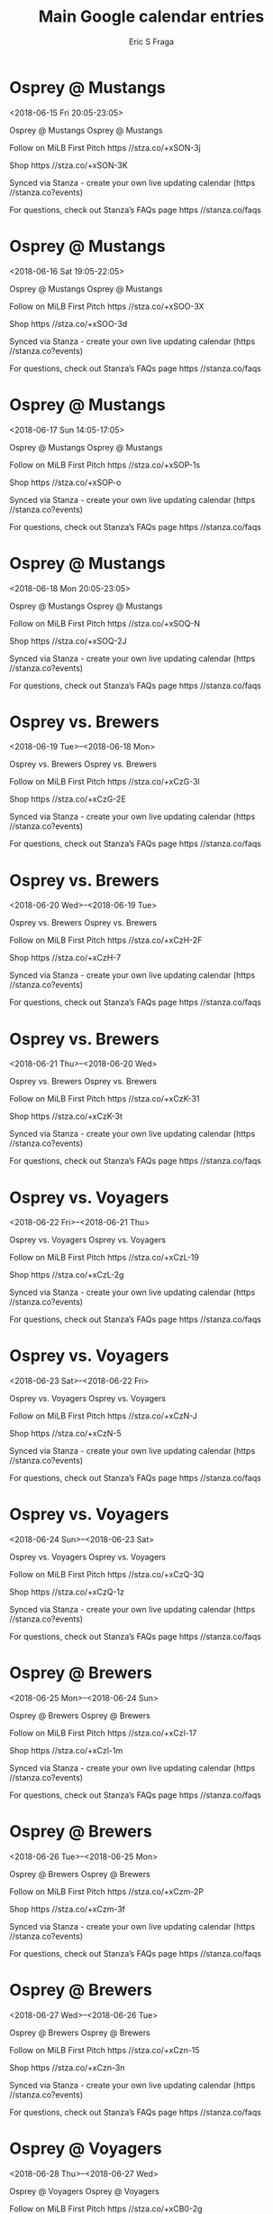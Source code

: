 #+TITLE:       Main Google calendar entries
#+AUTHOR:      Eric S Fraga
#+EMAIL:       e.fraga@ucl.ac.uk
#+DESCRIPTION: converted using the ical2org awk script
#+CATEGORY:    google
#+STARTUP:     hidestars
#+STARTUP:     overview

* COMMENT original iCal preamble

* Osprey @ Mustangs
<2018-06-15 Fri 20:05-23:05>
:PROPERTIES:
:ID:       nbKFRpjWa1T3KQ2FfYEg_SdM@stanza.co
:LOCATION: Don't miss a minute of action. Follow along with the MiLB First Pitch app.
:STATUS:   CONFIRMED
:END:

Osprey @ Mustangs Osprey @ Mustangs

Follow on MiLB First Pitch  https //stza.co/+xSON-3j

Shop  https //stza.co/+xSON-3K

Synced via Stanza - create your own live updating calendar (https //stanza.co?events)

For questions, check out Stanza’s FAQs page  https //stanza.co/faqs
** COMMENT original iCal entry
 
BEGIN:VEVENT
BEGIN:VALARM
TRIGGER;VALUE=DURATION:-PT30M
ACTION:DISPLAY
DESCRIPTION:Osprey @ Mustangs
END:VALARM
DTSTART:20180616T010500Z
DTEND:20180616T040500Z
UID:nbKFRpjWa1T3KQ2FfYEg_SdM@stanza.co
SUMMARY:Osprey @ Mustangs
DESCRIPTION:Osprey @ Mustangs\n\nFollow on MiLB First Pitch: https://stza.co/+xSON-3j\n\nShop: https://stza.co/+xSON-3K\n\nSynced via Stanza - create your own live updating calendar (https://stanza.co?events)\n\nFor questions, check out Stanza’s FAQs page: https://stanza.co/faqs
LOCATION:Don't miss a minute of action. Follow along with the MiLB First Pitch app.
STATUS:CONFIRMED
CREATED:20180213T144544Z
LAST-MODIFIED:20180213T144544Z
TRANSP:OPAQUE
END:VEVENT
* Osprey @ Mustangs
<2018-06-16 Sat 19:05-22:05>
:PROPERTIES:
:ID:       67gHhsFuLM0NLdHXKLErWqUo@stanza.co
:LOCATION: Ready for the game? Follow along with MiLB First Pitch.
:STATUS:   CONFIRMED
:END:

Osprey @ Mustangs Osprey @ Mustangs

Follow on MiLB First Pitch  https //stza.co/+xSOO-3X

Shop  https //stza.co/+xSOO-3d

Synced via Stanza - create your own live updating calendar (https //stanza.co?events)

For questions, check out Stanza’s FAQs page  https //stanza.co/faqs
** COMMENT original iCal entry
 
BEGIN:VEVENT
BEGIN:VALARM
TRIGGER;VALUE=DURATION:-PT30M
ACTION:DISPLAY
DESCRIPTION:Osprey @ Mustangs
END:VALARM
DTSTART:20180617T000500Z
DTEND:20180617T030500Z
UID:67gHhsFuLM0NLdHXKLErWqUo@stanza.co
SUMMARY:Osprey @ Mustangs
DESCRIPTION:Osprey @ Mustangs\n\nFollow on MiLB First Pitch: https://stza.co/+xSOO-3X\n\nShop: https://stza.co/+xSOO-3d\n\nSynced via Stanza - create your own live updating calendar (https://stanza.co?events)\n\nFor questions, check out Stanza’s FAQs page: https://stanza.co/faqs
LOCATION:Ready for the game? Follow along with MiLB First Pitch.
STATUS:CONFIRMED
CREATED:20180213T144544Z
LAST-MODIFIED:20180213T144544Z
TRANSP:OPAQUE
END:VEVENT
* Osprey @ Mustangs
<2018-06-17 Sun 14:05-17:05>
:PROPERTIES:
:ID:       G6JWng-ANKOsTzMGe_fxAX14@stanza.co
:LOCATION: Stay in the loop by following the action with MiLB First Pitch app.
:STATUS:   CONFIRMED
:END:

Osprey @ Mustangs Osprey @ Mustangs

Follow on MiLB First Pitch  https //stza.co/+xSOP-1s

Shop  https //stza.co/+xSOP-o

Synced via Stanza - create your own live updating calendar (https //stanza.co?events)

For questions, check out Stanza’s FAQs page  https //stanza.co/faqs
** COMMENT original iCal entry
 
BEGIN:VEVENT
BEGIN:VALARM
TRIGGER;VALUE=DURATION:-PT30M
ACTION:DISPLAY
DESCRIPTION:Osprey @ Mustangs
END:VALARM
DTSTART:20180617T190500Z
DTEND:20180617T220500Z
UID:G6JWng-ANKOsTzMGe_fxAX14@stanza.co
SUMMARY:Osprey @ Mustangs
DESCRIPTION:Osprey @ Mustangs\n\nFollow on MiLB First Pitch: https://stza.co/+xSOP-1s\n\nShop: https://stza.co/+xSOP-o\n\nSynced via Stanza - create your own live updating calendar (https://stanza.co?events)\n\nFor questions, check out Stanza’s FAQs page: https://stanza.co/faqs
LOCATION:Stay in the loop by following the action with MiLB First Pitch app.
STATUS:CONFIRMED
CREATED:20180213T144544Z
LAST-MODIFIED:20180213T144544Z
TRANSP:OPAQUE
END:VEVENT
* Osprey @ Mustangs
<2018-06-18 Mon 20:05-23:05>
:PROPERTIES:
:ID:       LUjJPUgTqW6p2UppYW_V7CT3@stanza.co
:LOCATION: Don't miss a minute of action. Follow along with the MiLB First Pitch app.
:STATUS:   CONFIRMED
:END:

Osprey @ Mustangs Osprey @ Mustangs

Follow on MiLB First Pitch  https //stza.co/+xSOQ-N

Shop  https //stza.co/+xSOQ-2J

Synced via Stanza - create your own live updating calendar (https //stanza.co?events)

For questions, check out Stanza’s FAQs page  https //stanza.co/faqs
** COMMENT original iCal entry
 
BEGIN:VEVENT
BEGIN:VALARM
TRIGGER;VALUE=DURATION:-PT30M
ACTION:DISPLAY
DESCRIPTION:Osprey @ Mustangs
END:VALARM
DTSTART:20180619T010500Z
DTEND:20180619T040500Z
UID:LUjJPUgTqW6p2UppYW_V7CT3@stanza.co
SUMMARY:Osprey @ Mustangs
DESCRIPTION:Osprey @ Mustangs\n\nFollow on MiLB First Pitch: https://stza.co/+xSOQ-N\n\nShop: https://stza.co/+xSOQ-2J\n\nSynced via Stanza - create your own live updating calendar (https://stanza.co?events)\n\nFor questions, check out Stanza’s FAQs page: https://stanza.co/faqs
LOCATION:Don't miss a minute of action. Follow along with the MiLB First Pitch app.
STATUS:CONFIRMED
CREATED:20180213T144544Z
LAST-MODIFIED:20180213T144544Z
TRANSP:OPAQUE
END:VEVENT
* Osprey vs. Brewers
<2018-06-19 Tue>--<2018-06-18 Mon>
:PROPERTIES:
:ID:       YGyTzjJf0JWE5tFRpHksDeBL@stanza.co
:LOCATION: Ready for the game? Follow along with MiLB First Pitch.
:STATUS:   CONFIRMED
:END:

Osprey vs. Brewers Osprey vs. Brewers

Follow on MiLB First Pitch  https //stza.co/+xCzG-3l

Shop  https //stza.co/+xCzG-2E

Synced via Stanza - create your own live updating calendar (https //stanza.co?events)

For questions, check out Stanza’s FAQs page  https //stanza.co/faqs
** COMMENT original iCal entry
 
BEGIN:VEVENT
BEGIN:VALARM
TRIGGER;VALUE=DURATION:-PT240M
ACTION:DISPLAY
DESCRIPTION:Osprey vs. Brewers
END:VALARM
DTSTART;VALUE=DATE:20180619
DTEND;VALUE=DATE:20180619
UID:YGyTzjJf0JWE5tFRpHksDeBL@stanza.co
SUMMARY:Osprey vs. Brewers
DESCRIPTION:Osprey vs. Brewers\n\nFollow on MiLB First Pitch: https://stza.co/+xCzG-3l\n\nShop: https://stza.co/+xCzG-2E\n\nSynced via Stanza - create your own live updating calendar (https://stanza.co?events)\n\nFor questions, check out Stanza’s FAQs page: https://stanza.co/faqs
LOCATION:Ready for the game? Follow along with MiLB First Pitch.
STATUS:CONFIRMED
CREATED:20180213T144544Z
LAST-MODIFIED:20180213T144544Z
TRANSP:OPAQUE
END:VEVENT
* Osprey vs. Brewers
<2018-06-20 Wed>--<2018-06-19 Tue>
:PROPERTIES:
:ID:       p42-3QBdtemQra900LH89V9Z@stanza.co
:LOCATION: Stay in the loop by following the action with MiLB First Pitch app.
:STATUS:   CONFIRMED
:END:

Osprey vs. Brewers Osprey vs. Brewers

Follow on MiLB First Pitch  https //stza.co/+xCzH-2F

Shop  https //stza.co/+xCzH-7

Synced via Stanza - create your own live updating calendar (https //stanza.co?events)

For questions, check out Stanza’s FAQs page  https //stanza.co/faqs
** COMMENT original iCal entry
 
BEGIN:VEVENT
BEGIN:VALARM
TRIGGER;VALUE=DURATION:-PT240M
ACTION:DISPLAY
DESCRIPTION:Osprey vs. Brewers
END:VALARM
DTSTART;VALUE=DATE:20180620
DTEND;VALUE=DATE:20180620
UID:p42-3QBdtemQra900LH89V9Z@stanza.co
SUMMARY:Osprey vs. Brewers
DESCRIPTION:Osprey vs. Brewers\n\nFollow on MiLB First Pitch: https://stza.co/+xCzH-2F\n\nShop: https://stza.co/+xCzH-7\n\nSynced via Stanza - create your own live updating calendar (https://stanza.co?events)\n\nFor questions, check out Stanza’s FAQs page: https://stanza.co/faqs
LOCATION:Stay in the loop by following the action with MiLB First Pitch app.
STATUS:CONFIRMED
CREATED:20180213T144544Z
LAST-MODIFIED:20180213T144544Z
TRANSP:OPAQUE
END:VEVENT
* Osprey vs. Brewers
<2018-06-21 Thu>--<2018-06-20 Wed>
:PROPERTIES:
:ID:       aezCsiX2MF_ofaAbLtO7lllO@stanza.co
:LOCATION: Don't miss a minute of action. Follow along with the MiLB First Pitch app.
:STATUS:   CONFIRMED
:END:

Osprey vs. Brewers Osprey vs. Brewers

Follow on MiLB First Pitch  https //stza.co/+xCzK-31

Shop  https //stza.co/+xCzK-3t

Synced via Stanza - create your own live updating calendar (https //stanza.co?events)

For questions, check out Stanza’s FAQs page  https //stanza.co/faqs
** COMMENT original iCal entry
 
BEGIN:VEVENT
BEGIN:VALARM
TRIGGER;VALUE=DURATION:-PT240M
ACTION:DISPLAY
DESCRIPTION:Osprey vs. Brewers
END:VALARM
DTSTART;VALUE=DATE:20180621
DTEND;VALUE=DATE:20180621
UID:aezCsiX2MF_ofaAbLtO7lllO@stanza.co
SUMMARY:Osprey vs. Brewers
DESCRIPTION:Osprey vs. Brewers\n\nFollow on MiLB First Pitch: https://stza.co/+xCzK-31\n\nShop: https://stza.co/+xCzK-3t\n\nSynced via Stanza - create your own live updating calendar (https://stanza.co?events)\n\nFor questions, check out Stanza’s FAQs page: https://stanza.co/faqs
LOCATION:Don't miss a minute of action. Follow along with the MiLB First Pitch app.
STATUS:CONFIRMED
CREATED:20180213T144544Z
LAST-MODIFIED:20180213T144544Z
TRANSP:OPAQUE
END:VEVENT
* Osprey vs. Voyagers
<2018-06-22 Fri>--<2018-06-21 Thu>
:PROPERTIES:
:ID:       kWlFwFKnpLOjlq5rCf1oUdCl@stanza.co
:LOCATION: Ready for the game? Follow along with MiLB First Pitch.
:STATUS:   CONFIRMED
:END:

Osprey vs. Voyagers Osprey vs. Voyagers

Follow on MiLB First Pitch  https //stza.co/+xCzL-19

Shop  https //stza.co/+xCzL-2g

Synced via Stanza - create your own live updating calendar (https //stanza.co?events)

For questions, check out Stanza’s FAQs page  https //stanza.co/faqs
** COMMENT original iCal entry
 
BEGIN:VEVENT
BEGIN:VALARM
TRIGGER;VALUE=DURATION:-PT240M
ACTION:DISPLAY
DESCRIPTION:Osprey vs. Voyagers
END:VALARM
DTSTART;VALUE=DATE:20180622
DTEND;VALUE=DATE:20180622
UID:kWlFwFKnpLOjlq5rCf1oUdCl@stanza.co
SUMMARY:Osprey vs. Voyagers
DESCRIPTION:Osprey vs. Voyagers\n\nFollow on MiLB First Pitch: https://stza.co/+xCzL-19\n\nShop: https://stza.co/+xCzL-2g\n\nSynced via Stanza - create your own live updating calendar (https://stanza.co?events)\n\nFor questions, check out Stanza’s FAQs page: https://stanza.co/faqs
LOCATION:Ready for the game? Follow along with MiLB First Pitch.
STATUS:CONFIRMED
CREATED:20180213T144544Z
LAST-MODIFIED:20180213T144544Z
TRANSP:OPAQUE
END:VEVENT
* Osprey vs. Voyagers
<2018-06-23 Sat>--<2018-06-22 Fri>
:PROPERTIES:
:ID:       9F6S-YdIQa9DuBzKKAlBDrRg@stanza.co
:LOCATION: Stay in the loop by following the action with MiLB First Pitch app.
:STATUS:   CONFIRMED
:END:

Osprey vs. Voyagers Osprey vs. Voyagers

Follow on MiLB First Pitch  https //stza.co/+xCzN-J

Shop  https //stza.co/+xCzN-5

Synced via Stanza - create your own live updating calendar (https //stanza.co?events)

For questions, check out Stanza’s FAQs page  https //stanza.co/faqs
** COMMENT original iCal entry
 
BEGIN:VEVENT
BEGIN:VALARM
TRIGGER;VALUE=DURATION:-PT240M
ACTION:DISPLAY
DESCRIPTION:Osprey vs. Voyagers
END:VALARM
DTSTART;VALUE=DATE:20180623
DTEND;VALUE=DATE:20180623
UID:9F6S-YdIQa9DuBzKKAlBDrRg@stanza.co
SUMMARY:Osprey vs. Voyagers
DESCRIPTION:Osprey vs. Voyagers\n\nFollow on MiLB First Pitch: https://stza.co/+xCzN-J\n\nShop: https://stza.co/+xCzN-5\n\nSynced via Stanza - create your own live updating calendar (https://stanza.co?events)\n\nFor questions, check out Stanza’s FAQs page: https://stanza.co/faqs
LOCATION:Stay in the loop by following the action with MiLB First Pitch app.
STATUS:CONFIRMED
CREATED:20180213T144544Z
LAST-MODIFIED:20180213T144544Z
TRANSP:OPAQUE
END:VEVENT
* Osprey vs. Voyagers
<2018-06-24 Sun>--<2018-06-23 Sat>
:PROPERTIES:
:ID:       RXwGJXOk5wNHj1oInzxAV2yh@stanza.co
:LOCATION: Don't miss a minute of action. Follow along with the MiLB First Pitch app.
:STATUS:   CONFIRMED
:END:

Osprey vs. Voyagers Osprey vs. Voyagers

Follow on MiLB First Pitch  https //stza.co/+xCzQ-3Q

Shop  https //stza.co/+xCzQ-1z

Synced via Stanza - create your own live updating calendar (https //stanza.co?events)

For questions, check out Stanza’s FAQs page  https //stanza.co/faqs
** COMMENT original iCal entry
 
BEGIN:VEVENT
BEGIN:VALARM
TRIGGER;VALUE=DURATION:-PT240M
ACTION:DISPLAY
DESCRIPTION:Osprey vs. Voyagers
END:VALARM
DTSTART;VALUE=DATE:20180624
DTEND;VALUE=DATE:20180624
UID:RXwGJXOk5wNHj1oInzxAV2yh@stanza.co
SUMMARY:Osprey vs. Voyagers
DESCRIPTION:Osprey vs. Voyagers\n\nFollow on MiLB First Pitch: https://stza.co/+xCzQ-3Q\n\nShop: https://stza.co/+xCzQ-1z\n\nSynced via Stanza - create your own live updating calendar (https://stanza.co?events)\n\nFor questions, check out Stanza’s FAQs page: https://stanza.co/faqs
LOCATION:Don't miss a minute of action. Follow along with the MiLB First Pitch app.
STATUS:CONFIRMED
CREATED:20180213T144544Z
LAST-MODIFIED:20180213T144544Z
TRANSP:OPAQUE
END:VEVENT
* Osprey @ Brewers
<2018-06-25 Mon>--<2018-06-24 Sun>
:PROPERTIES:
:ID:       Mz4JYmj8nr_Gn_bmefqUSSrR@stanza.co
:LOCATION: Ready for the game? Follow along with MiLB First Pitch.
:STATUS:   CONFIRMED
:END:

Osprey @ Brewers Osprey @ Brewers

Follow on MiLB First Pitch  https //stza.co/+xCzl-17

Shop  https //stza.co/+xCzl-1m

Synced via Stanza - create your own live updating calendar (https //stanza.co?events)

For questions, check out Stanza’s FAQs page  https //stanza.co/faqs
** COMMENT original iCal entry
 
BEGIN:VEVENT
BEGIN:VALARM
TRIGGER;VALUE=DURATION:-PT30M
ACTION:DISPLAY
DESCRIPTION:Osprey @ Brewers
END:VALARM
DTSTART;VALUE=DATE:20180625
DTEND;VALUE=DATE:20180625
UID:Mz4JYmj8nr_Gn_bmefqUSSrR@stanza.co
SUMMARY:Osprey @ Brewers
DESCRIPTION:Osprey @ Brewers\n\nFollow on MiLB First Pitch: https://stza.co/+xCzl-17\n\nShop: https://stza.co/+xCzl-1m\n\nSynced via Stanza - create your own live updating calendar (https://stanza.co?events)\n\nFor questions, check out Stanza’s FAQs page: https://stanza.co/faqs
LOCATION:Ready for the game? Follow along with MiLB First Pitch.
STATUS:CONFIRMED
CREATED:20180213T144544Z
LAST-MODIFIED:20180213T144544Z
TRANSP:OPAQUE
END:VEVENT
* Osprey @ Brewers
<2018-06-26 Tue>--<2018-06-25 Mon>
:PROPERTIES:
:ID:       I-xoI4enlWD-m-l38bNsCkNL@stanza.co
:LOCATION: Stay in the loop by following the action with MiLB First Pitch app.
:STATUS:   CONFIRMED
:END:

Osprey @ Brewers Osprey @ Brewers

Follow on MiLB First Pitch  https //stza.co/+xCzm-2P

Shop  https //stza.co/+xCzm-3f

Synced via Stanza - create your own live updating calendar (https //stanza.co?events)

For questions, check out Stanza’s FAQs page  https //stanza.co/faqs
** COMMENT original iCal entry
 
BEGIN:VEVENT
BEGIN:VALARM
TRIGGER;VALUE=DURATION:-PT30M
ACTION:DISPLAY
DESCRIPTION:Osprey @ Brewers
END:VALARM
DTSTART;VALUE=DATE:20180626
DTEND;VALUE=DATE:20180626
UID:I-xoI4enlWD-m-l38bNsCkNL@stanza.co
SUMMARY:Osprey @ Brewers
DESCRIPTION:Osprey @ Brewers\n\nFollow on MiLB First Pitch: https://stza.co/+xCzm-2P\n\nShop: https://stza.co/+xCzm-3f\n\nSynced via Stanza - create your own live updating calendar (https://stanza.co?events)\n\nFor questions, check out Stanza’s FAQs page: https://stanza.co/faqs
LOCATION:Stay in the loop by following the action with MiLB First Pitch app.
STATUS:CONFIRMED
CREATED:20180213T144544Z
LAST-MODIFIED:20180213T144544Z
TRANSP:OPAQUE
END:VEVENT
* Osprey @ Brewers
<2018-06-27 Wed>--<2018-06-26 Tue>
:PROPERTIES:
:ID:       qY4t8YwJO37m7TYv0YKMxV5o@stanza.co
:LOCATION: Don't miss a minute of action. Follow along with the MiLB First Pitch app.
:STATUS:   CONFIRMED
:END:

Osprey @ Brewers Osprey @ Brewers

Follow on MiLB First Pitch  https //stza.co/+xCzn-15

Shop  https //stza.co/+xCzn-3n

Synced via Stanza - create your own live updating calendar (https //stanza.co?events)

For questions, check out Stanza’s FAQs page  https //stanza.co/faqs
** COMMENT original iCal entry
 
BEGIN:VEVENT
BEGIN:VALARM
TRIGGER;VALUE=DURATION:-PT30M
ACTION:DISPLAY
DESCRIPTION:Osprey @ Brewers
END:VALARM
DTSTART;VALUE=DATE:20180627
DTEND;VALUE=DATE:20180627
UID:qY4t8YwJO37m7TYv0YKMxV5o@stanza.co
SUMMARY:Osprey @ Brewers
DESCRIPTION:Osprey @ Brewers\n\nFollow on MiLB First Pitch: https://stza.co/+xCzn-15\n\nShop: https://stza.co/+xCzn-3n\n\nSynced via Stanza - create your own live updating calendar (https://stanza.co?events)\n\nFor questions, check out Stanza’s FAQs page: https://stanza.co/faqs
LOCATION:Don't miss a minute of action. Follow along with the MiLB First Pitch app.
STATUS:CONFIRMED
CREATED:20180213T144544Z
LAST-MODIFIED:20180213T144544Z
TRANSP:OPAQUE
END:VEVENT
* Osprey @ Voyagers
<2018-06-28 Thu>--<2018-06-27 Wed>
:PROPERTIES:
:ID:       Sp5oKm10WHad8QfYz7P5rXOC@stanza.co
:LOCATION: Ready for the game? Follow along with MiLB First Pitch.
:STATUS:   CONFIRMED
:END:

Osprey @ Voyagers Osprey @ Voyagers

Follow on MiLB First Pitch  https //stza.co/+xCB0-2g

Shop  https //stza.co/+xCB0-f

Synced via Stanza - create your own live updating calendar (https //stanza.co?events)

For questions, check out Stanza’s FAQs page  https //stanza.co/faqs
** COMMENT original iCal entry
 
BEGIN:VEVENT
BEGIN:VALARM
TRIGGER;VALUE=DURATION:-PT30M
ACTION:DISPLAY
DESCRIPTION:Osprey @ Voyagers
END:VALARM
DTSTART;VALUE=DATE:20180628
DTEND;VALUE=DATE:20180628
UID:Sp5oKm10WHad8QfYz7P5rXOC@stanza.co
SUMMARY:Osprey @ Voyagers
DESCRIPTION:Osprey @ Voyagers\n\nFollow on MiLB First Pitch: https://stza.co/+xCB0-2g\n\nShop: https://stza.co/+xCB0-f\n\nSynced via Stanza - create your own live updating calendar (https://stanza.co?events)\n\nFor questions, check out Stanza’s FAQs page: https://stanza.co/faqs
LOCATION:Ready for the game? Follow along with MiLB First Pitch.
STATUS:CONFIRMED
CREATED:20180213T144544Z
LAST-MODIFIED:20180213T144544Z
TRANSP:OPAQUE
END:VEVENT
* Osprey @ Voyagers
<2018-06-29 Fri>--<2018-06-28 Thu>
:PROPERTIES:
:ID:       MeEjDW4TtA2GHI_JlVDqwPJ_@stanza.co
:LOCATION: Stay in the loop by following the action with MiLB First Pitch app.
:STATUS:   CONFIRMED
:END:

Osprey @ Voyagers Osprey @ Voyagers

Follow on MiLB First Pitch  https //stza.co/+xCB1-P

Shop  https //stza.co/+xCB1-30

Synced via Stanza - create your own live updating calendar (https //stanza.co?events)

For questions, check out Stanza’s FAQs page  https //stanza.co/faqs
** COMMENT original iCal entry
 
BEGIN:VEVENT
BEGIN:VALARM
TRIGGER;VALUE=DURATION:-PT30M
ACTION:DISPLAY
DESCRIPTION:Osprey @ Voyagers
END:VALARM
DTSTART;VALUE=DATE:20180629
DTEND;VALUE=DATE:20180629
UID:MeEjDW4TtA2GHI_JlVDqwPJ_@stanza.co
SUMMARY:Osprey @ Voyagers
DESCRIPTION:Osprey @ Voyagers\n\nFollow on MiLB First Pitch: https://stza.co/+xCB1-P\n\nShop: https://stza.co/+xCB1-30\n\nSynced via Stanza - create your own live updating calendar (https://stanza.co?events)\n\nFor questions, check out Stanza’s FAQs page: https://stanza.co/faqs
LOCATION:Stay in the loop by following the action with MiLB First Pitch app.
STATUS:CONFIRMED
CREATED:20180213T144544Z
LAST-MODIFIED:20180213T144544Z
TRANSP:OPAQUE
END:VEVENT
* Osprey vs. Mustangs
<2018-06-30 Sat>--<2018-06-29 Fri>
:PROPERTIES:
:ID:       mClILYxZ8S5NrndiHsP70Udg@stanza.co
:LOCATION: Don't miss a minute of action. Follow along with the MiLB First Pitch app.
:STATUS:   CONFIRMED
:END:

Osprey vs. Mustangs Osprey vs. Mustangs

Follow on MiLB First Pitch  https //stza.co/+xCzR-3y

Shop  https //stza.co/+xCzR-j

Synced via Stanza - create your own live updating calendar (https //stanza.co?events)

For questions, check out Stanza’s FAQs page  https //stanza.co/faqs
** COMMENT original iCal entry
 
BEGIN:VEVENT
BEGIN:VALARM
TRIGGER;VALUE=DURATION:-PT240M
ACTION:DISPLAY
DESCRIPTION:Osprey vs. Mustangs
END:VALARM
DTSTART;VALUE=DATE:20180630
DTEND;VALUE=DATE:20180630
UID:mClILYxZ8S5NrndiHsP70Udg@stanza.co
SUMMARY:Osprey vs. Mustangs
DESCRIPTION:Osprey vs. Mustangs\n\nFollow on MiLB First Pitch: https://stza.co/+xCzR-3y\n\nShop: https://stza.co/+xCzR-j\n\nSynced via Stanza - create your own live updating calendar (https://stanza.co?events)\n\nFor questions, check out Stanza’s FAQs page: https://stanza.co/faqs
LOCATION:Don't miss a minute of action. Follow along with the MiLB First Pitch app.
STATUS:CONFIRMED
CREATED:20180213T144544Z
LAST-MODIFIED:20180213T144544Z
TRANSP:OPAQUE
END:VEVENT
* Osprey vs. Mustangs
<2018-07-01 Sun>--<2018-06-30 Sat>
:PROPERTIES:
:ID:       qRda-E1p-8conOCnT9R6AA3F@stanza.co
:LOCATION: Ready for the game? Follow along with MiLB First Pitch.
:STATUS:   CONFIRMED
:END:

Osprey vs. Mustangs Osprey vs. Mustangs

Follow on MiLB First Pitch  https //stza.co/+xCzU-2J

Shop  https //stza.co/+xCzU-30

Synced via Stanza - create your own live updating calendar (https //stanza.co?events)

For questions, check out Stanza’s FAQs page  https //stanza.co/faqs
** COMMENT original iCal entry
 
BEGIN:VEVENT
BEGIN:VALARM
TRIGGER;VALUE=DURATION:-PT240M
ACTION:DISPLAY
DESCRIPTION:Osprey vs. Mustangs
END:VALARM
DTSTART;VALUE=DATE:20180701
DTEND;VALUE=DATE:20180701
UID:qRda-E1p-8conOCnT9R6AA3F@stanza.co
SUMMARY:Osprey vs. Mustangs
DESCRIPTION:Osprey vs. Mustangs\n\nFollow on MiLB First Pitch: https://stza.co/+xCzU-2J\n\nShop: https://stza.co/+xCzU-30\n\nSynced via Stanza - create your own live updating calendar (https://stanza.co?events)\n\nFor questions, check out Stanza’s FAQs page: https://stanza.co/faqs
LOCATION:Ready for the game? Follow along with MiLB First Pitch.
STATUS:CONFIRMED
CREATED:20180213T144544Z
LAST-MODIFIED:20180213T144544Z
TRANSP:OPAQUE
END:VEVENT
* Osprey vs. Mustangs
<2018-07-02 Mon>--<2018-07-01 Sun>
:PROPERTIES:
:ID:       UJXX6no9JFdWiIfZb_IfqwnQ@stanza.co
:LOCATION: Stay in the loop by following the action with MiLB First Pitch app.
:STATUS:   CONFIRMED
:END:

Osprey vs. Mustangs Osprey vs. Mustangs

Follow on MiLB First Pitch  https //stza.co/+xCzW-2l

Shop  https //stza.co/+xCzW-3f

Synced via Stanza - create your own live updating calendar (https //stanza.co?events)

For questions, check out Stanza’s FAQs page  https //stanza.co/faqs
** COMMENT original iCal entry
 
BEGIN:VEVENT
BEGIN:VALARM
TRIGGER;VALUE=DURATION:-PT240M
ACTION:DISPLAY
DESCRIPTION:Osprey vs. Mustangs
END:VALARM
DTSTART;VALUE=DATE:20180702
DTEND;VALUE=DATE:20180702
UID:UJXX6no9JFdWiIfZb_IfqwnQ@stanza.co
SUMMARY:Osprey vs. Mustangs
DESCRIPTION:Osprey vs. Mustangs\n\nFollow on MiLB First Pitch: https://stza.co/+xCzW-2l\n\nShop: https://stza.co/+xCzW-3f\n\nSynced via Stanza - create your own live updating calendar (https://stanza.co?events)\n\nFor questions, check out Stanza’s FAQs page: https://stanza.co/faqs
LOCATION:Stay in the loop by following the action with MiLB First Pitch app.
STATUS:CONFIRMED
CREATED:20180213T144544Z
LAST-MODIFIED:20180213T144544Z
TRANSP:OPAQUE
END:VEVENT
* Osprey vs. Mustangs
<2018-07-03 Tue>--<2018-07-02 Mon>
:PROPERTIES:
:ID:       xQXBLQ0PLJu6ftWbNzqIzYWh@stanza.co
:LOCATION: Don't miss a minute of action. Follow along with the MiLB First Pitch app.
:STATUS:   CONFIRMED
:END:

Osprey vs. Mustangs Osprey vs. Mustangs

Follow on MiLB First Pitch  https //stza.co/+xCzY-37

Shop  https //stza.co/+xCzY-2z

Synced via Stanza - create your own live updating calendar (https //stanza.co?events)

For questions, check out Stanza’s FAQs page  https //stanza.co/faqs
** COMMENT original iCal entry
 
BEGIN:VEVENT
BEGIN:VALARM
TRIGGER;VALUE=DURATION:-PT240M
ACTION:DISPLAY
DESCRIPTION:Osprey vs. Mustangs
END:VALARM
DTSTART;VALUE=DATE:20180703
DTEND;VALUE=DATE:20180703
UID:xQXBLQ0PLJu6ftWbNzqIzYWh@stanza.co
SUMMARY:Osprey vs. Mustangs
DESCRIPTION:Osprey vs. Mustangs\n\nFollow on MiLB First Pitch: https://stza.co/+xCzY-37\n\nShop: https://stza.co/+xCzY-2z\n\nSynced via Stanza - create your own live updating calendar (https://stanza.co?events)\n\nFor questions, check out Stanza’s FAQs page: https://stanza.co/faqs
LOCATION:Don't miss a minute of action. Follow along with the MiLB First Pitch app.
STATUS:CONFIRMED
CREATED:20180213T144544Z
LAST-MODIFIED:20180213T144544Z
TRANSP:OPAQUE
END:VEVENT
* Osprey @ Voyagers
<2018-07-04 Wed>--<2018-07-03 Tue>
:PROPERTIES:
:ID:       biF4JTE1HueeKadz9O3tSlyf@stanza.co
:LOCATION: Ready for the game? Follow along with MiLB First Pitch.
:STATUS:   CONFIRMED
:END:

Osprey @ Voyagers Osprey @ Voyagers

Follow on MiLB First Pitch  https //stza.co/+xCB2-1v

Shop  https //stza.co/+xCB2-1a

Synced via Stanza - create your own live updating calendar (https //stanza.co?events)

For questions, check out Stanza’s FAQs page  https //stanza.co/faqs
** COMMENT original iCal entry
 
BEGIN:VEVENT
BEGIN:VALARM
TRIGGER;VALUE=DURATION:-PT30M
ACTION:DISPLAY
DESCRIPTION:Osprey @ Voyagers
END:VALARM
DTSTART;VALUE=DATE:20180704
DTEND;VALUE=DATE:20180704
UID:biF4JTE1HueeKadz9O3tSlyf@stanza.co
SUMMARY:Osprey @ Voyagers
DESCRIPTION:Osprey @ Voyagers\n\nFollow on MiLB First Pitch: https://stza.co/+xCB2-1v\n\nShop: https://stza.co/+xCB2-1a\n\nSynced via Stanza - create your own live updating calendar (https://stanza.co?events)\n\nFor questions, check out Stanza’s FAQs page: https://stanza.co/faqs
LOCATION:Ready for the game? Follow along with MiLB First Pitch.
STATUS:CONFIRMED
CREATED:20180213T144544Z
LAST-MODIFIED:20180213T144544Z
TRANSP:OPAQUE
END:VEVENT
* Osprey @ Voyagers
<2018-07-05 Thu>--<2018-07-04 Wed>
:PROPERTIES:
:ID:       ZXXMfvxJbKfR2Vmlo0Z8gmJq@stanza.co
:LOCATION: Stay in the loop by following the action with MiLB First Pitch app.
:STATUS:   CONFIRMED
:END:

Osprey @ Voyagers Osprey @ Voyagers

Follow on MiLB First Pitch  https //stza.co/+xCB3-38

Shop  https //stza.co/+xCB3-1z

Synced via Stanza - create your own live updating calendar (https //stanza.co?events)

For questions, check out Stanza’s FAQs page  https //stanza.co/faqs
** COMMENT original iCal entry
 
BEGIN:VEVENT
BEGIN:VALARM
TRIGGER;VALUE=DURATION:-PT30M
ACTION:DISPLAY
DESCRIPTION:Osprey @ Voyagers
END:VALARM
DTSTART;VALUE=DATE:20180705
DTEND;VALUE=DATE:20180705
UID:ZXXMfvxJbKfR2Vmlo0Z8gmJq@stanza.co
SUMMARY:Osprey @ Voyagers
DESCRIPTION:Osprey @ Voyagers\n\nFollow on MiLB First Pitch: https://stza.co/+xCB3-38\n\nShop: https://stza.co/+xCB3-1z\n\nSynced via Stanza - create your own live updating calendar (https://stanza.co?events)\n\nFor questions, check out Stanza’s FAQs page: https://stanza.co/faqs
LOCATION:Stay in the loop by following the action with MiLB First Pitch app.
STATUS:CONFIRMED
CREATED:20180213T144544Z
LAST-MODIFIED:20180213T144544Z
TRANSP:OPAQUE
END:VEVENT
* Osprey @ Voyagers
<2018-07-06 Fri>--<2018-07-05 Thu>
:PROPERTIES:
:ID:       0Q3bycLVIqWyQkQVj-DusbEC@stanza.co
:LOCATION: Don't miss a minute of action. Follow along with the MiLB First Pitch app.
:STATUS:   CONFIRMED
:END:

Osprey @ Voyagers Osprey @ Voyagers

Follow on MiLB First Pitch  https //stza.co/+xCB4-3b

Shop  https //stza.co/+xCB4-2_

Synced via Stanza - create your own live updating calendar (https //stanza.co?events)

For questions, check out Stanza’s FAQs page  https //stanza.co/faqs
** COMMENT original iCal entry
 
BEGIN:VEVENT
BEGIN:VALARM
TRIGGER;VALUE=DURATION:-PT30M
ACTION:DISPLAY
DESCRIPTION:Osprey @ Voyagers
END:VALARM
DTSTART;VALUE=DATE:20180706
DTEND;VALUE=DATE:20180706
UID:0Q3bycLVIqWyQkQVj-DusbEC@stanza.co
SUMMARY:Osprey @ Voyagers
DESCRIPTION:Osprey @ Voyagers\n\nFollow on MiLB First Pitch: https://stza.co/+xCB4-3b\n\nShop: https://stza.co/+xCB4-2_\n\nSynced via Stanza - create your own live updating calendar (https://stanza.co?events)\n\nFor questions, check out Stanza’s FAQs page: https://stanza.co/faqs
LOCATION:Don't miss a minute of action. Follow along with the MiLB First Pitch app.
STATUS:CONFIRMED
CREATED:20180213T144544Z
LAST-MODIFIED:20180213T144544Z
TRANSP:OPAQUE
END:VEVENT
* Osprey vs. Voyagers
<2018-07-07 Sat>--<2018-07-06 Fri>
:PROPERTIES:
:ID:       1-QPC_lLzwMyTeoFntGOLr3Z@stanza.co
:LOCATION: Ready for the game? Follow along with MiLB First Pitch.
:STATUS:   CONFIRMED
:END:

Osprey vs. Voyagers Osprey vs. Voyagers

Follow on MiLB First Pitch  https //stza.co/+xCz_-C

Shop  https //stza.co/+xCz_-3P

Synced via Stanza - create your own live updating calendar (https //stanza.co?events)

For questions, check out Stanza’s FAQs page  https //stanza.co/faqs
** COMMENT original iCal entry
 
BEGIN:VEVENT
BEGIN:VALARM
TRIGGER;VALUE=DURATION:-PT240M
ACTION:DISPLAY
DESCRIPTION:Osprey vs. Voyagers
END:VALARM
DTSTART;VALUE=DATE:20180707
DTEND;VALUE=DATE:20180707
UID:1-QPC_lLzwMyTeoFntGOLr3Z@stanza.co
SUMMARY:Osprey vs. Voyagers
DESCRIPTION:Osprey vs. Voyagers\n\nFollow on MiLB First Pitch: https://stza.co/+xCz_-C\n\nShop: https://stza.co/+xCz_-3P\n\nSynced via Stanza - create your own live updating calendar (https://stanza.co?events)\n\nFor questions, check out Stanza’s FAQs page: https://stanza.co/faqs
LOCATION:Ready for the game? Follow along with MiLB First Pitch.
STATUS:CONFIRMED
CREATED:20180213T144544Z
LAST-MODIFIED:20180213T144544Z
TRANSP:OPAQUE
END:VEVENT
* Osprey vs. Voyagers
<2018-07-08 Sun>--<2018-07-07 Sat>
:PROPERTIES:
:ID:       5gh3knHyv9gMijTabbg271Uv@stanza.co
:LOCATION: Stay in the loop by following the action with MiLB First Pitch app.
:STATUS:   CONFIRMED
:END:

Osprey vs. Voyagers Osprey vs. Voyagers

Follow on MiLB First Pitch  https //stza.co/+xCz$-38

Shop  https //stza.co/+xCz$-3P

Synced via Stanza - create your own live updating calendar (https //stanza.co?events)

For questions, check out Stanza’s FAQs page  https //stanza.co/faqs
** COMMENT original iCal entry
 
BEGIN:VEVENT
BEGIN:VALARM
TRIGGER;VALUE=DURATION:-PT240M
ACTION:DISPLAY
DESCRIPTION:Osprey vs. Voyagers
END:VALARM
DTSTART;VALUE=DATE:20180708
DTEND;VALUE=DATE:20180708
UID:5gh3knHyv9gMijTabbg271Uv@stanza.co
SUMMARY:Osprey vs. Voyagers
DESCRIPTION:Osprey vs. Voyagers\n\nFollow on MiLB First Pitch: https://stza.co/+xCz$-38\n\nShop: https://stza.co/+xCz$-3P\n\nSynced via Stanza - create your own live updating calendar (https://stanza.co?events)\n\nFor questions, check out Stanza’s FAQs page: https://stanza.co/faqs
LOCATION:Stay in the loop by following the action with MiLB First Pitch app.
STATUS:CONFIRMED
CREATED:20180213T144544Z
LAST-MODIFIED:20180213T144544Z
TRANSP:OPAQUE
END:VEVENT
* Osprey @ Raptors
<2018-07-10 Tue 20:00-23:00>
:PROPERTIES:
:ID:       7-JVSfRn1ALkjFQTfnjD8Nx2@stanza.co
:LOCATION: Don't miss a minute of action. Follow along with the MiLB First Pitch app.
:STATUS:   CONFIRMED
:END:

Osprey @ Raptors Osprey @ Raptors

Follow on MiLB First Pitch  https //stza.co/+x$89-1O

Shop  https //stza.co/+x$89-E

Synced via Stanza - create your own live updating calendar (https //stanza.co?events)

For questions, check out Stanza’s FAQs page  https //stanza.co/faqs
** COMMENT original iCal entry
 
BEGIN:VEVENT
BEGIN:VALARM
TRIGGER;VALUE=DURATION:-PT30M
ACTION:DISPLAY
DESCRIPTION:Osprey @ Raptors
END:VALARM
DTSTART:20180711T010000Z
DTEND:20180711T040000Z
UID:7-JVSfRn1ALkjFQTfnjD8Nx2@stanza.co
SUMMARY:Osprey @ Raptors
DESCRIPTION:Osprey @ Raptors\n\nFollow on MiLB First Pitch: https://stza.co/+x$89-1O\n\nShop: https://stza.co/+x$89-E\n\nSynced via Stanza - create your own live updating calendar (https://stanza.co?events)\n\nFor questions, check out Stanza’s FAQs page: https://stanza.co/faqs
LOCATION:Don't miss a minute of action. Follow along with the MiLB First Pitch app.
STATUS:CONFIRMED
CREATED:20180213T144544Z
LAST-MODIFIED:20180213T144544Z
TRANSP:OPAQUE
END:VEVENT
* Osprey @ Raptors
<2018-07-11 Wed 20:00-23:00>
:PROPERTIES:
:ID:       oLfGy2omUIUVJrZLjQfRA-k3@stanza.co
:LOCATION: Ready for the game? Follow along with MiLB First Pitch.
:STATUS:   CONFIRMED
:END:

Osprey @ Raptors Osprey @ Raptors

Follow on MiLB First Pitch  https //stza.co/+x$8a-2G

Shop  https //stza.co/+x$8a-1l

Synced via Stanza - create your own live updating calendar (https //stanza.co?events)

For questions, check out Stanza’s FAQs page  https //stanza.co/faqs
** COMMENT original iCal entry
 
BEGIN:VEVENT
BEGIN:VALARM
TRIGGER;VALUE=DURATION:-PT30M
ACTION:DISPLAY
DESCRIPTION:Osprey @ Raptors
END:VALARM
DTSTART:20180712T010000Z
DTEND:20180712T040000Z
UID:oLfGy2omUIUVJrZLjQfRA-k3@stanza.co
SUMMARY:Osprey @ Raptors
DESCRIPTION:Osprey @ Raptors\n\nFollow on MiLB First Pitch: https://stza.co/+x$8a-2G\n\nShop: https://stza.co/+x$8a-1l\n\nSynced via Stanza - create your own live updating calendar (https://stanza.co?events)\n\nFor questions, check out Stanza’s FAQs page: https://stanza.co/faqs
LOCATION:Ready for the game? Follow along with MiLB First Pitch.
STATUS:CONFIRMED
CREATED:20180213T144544Z
LAST-MODIFIED:20180213T144544Z
TRANSP:OPAQUE
END:VEVENT
* Osprey @ Raptors
<2018-07-12 Thu 20:00-23:00>
:PROPERTIES:
:ID:       ZscZGSAFPh38rCT7GcAWgfl7@stanza.co
:LOCATION: Stay in the loop by following the action with MiLB First Pitch app.
:STATUS:   CONFIRMED
:END:

Osprey @ Raptors Osprey @ Raptors

Follow on MiLB First Pitch  https //stza.co/+x$8b-2W

Shop  https //stza.co/+x$8b-3q

Synced via Stanza - create your own live updating calendar (https //stanza.co?events)

For questions, check out Stanza’s FAQs page  https //stanza.co/faqs
** COMMENT original iCal entry
 
BEGIN:VEVENT
BEGIN:VALARM
TRIGGER;VALUE=DURATION:-PT30M
ACTION:DISPLAY
DESCRIPTION:Osprey @ Raptors
END:VALARM
DTSTART:20180713T010000Z
DTEND:20180713T040000Z
UID:ZscZGSAFPh38rCT7GcAWgfl7@stanza.co
SUMMARY:Osprey @ Raptors
DESCRIPTION:Osprey @ Raptors\n\nFollow on MiLB First Pitch: https://stza.co/+x$8b-2W\n\nShop: https://stza.co/+x$8b-3q\n\nSynced via Stanza - create your own live updating calendar (https://stanza.co?events)\n\nFor questions, check out Stanza’s FAQs page: https://stanza.co/faqs
LOCATION:Stay in the loop by following the action with MiLB First Pitch app.
STATUS:CONFIRMED
CREATED:20180213T144544Z
LAST-MODIFIED:20180213T144544Z
TRANSP:OPAQUE
END:VEVENT
* Osprey @ Raptors
<2018-07-13 Fri 20:00-23:00>
:PROPERTIES:
:ID:       qrXkxjNTbthHwZj0-53PgcSA@stanza.co
:LOCATION: Don't miss a minute of action. Follow along with the MiLB First Pitch app.
:STATUS:   CONFIRMED
:END:

Osprey @ Raptors Osprey @ Raptors

Follow on MiLB First Pitch  https //stza.co/+x$8c-2O

Shop  https //stza.co/+x$8c-1Y

Synced via Stanza - create your own live updating calendar (https //stanza.co?events)

For questions, check out Stanza’s FAQs page  https //stanza.co/faqs
** COMMENT original iCal entry
 
BEGIN:VEVENT
BEGIN:VALARM
TRIGGER;VALUE=DURATION:-PT30M
ACTION:DISPLAY
DESCRIPTION:Osprey @ Raptors
END:VALARM
DTSTART:20180714T010000Z
DTEND:20180714T040000Z
UID:qrXkxjNTbthHwZj0-53PgcSA@stanza.co
SUMMARY:Osprey @ Raptors
DESCRIPTION:Osprey @ Raptors\n\nFollow on MiLB First Pitch: https://stza.co/+x$8c-2O\n\nShop: https://stza.co/+x$8c-1Y\n\nSynced via Stanza - create your own live updating calendar (https://stanza.co?events)\n\nFor questions, check out Stanza’s FAQs page: https://stanza.co/faqs
LOCATION:Don't miss a minute of action. Follow along with the MiLB First Pitch app.
STATUS:CONFIRMED
CREATED:20180213T144544Z
LAST-MODIFIED:20180213T144544Z
TRANSP:OPAQUE
END:VEVENT
* Osprey @ Chukars
<2018-07-14 Sat 20:15-23:15>
:PROPERTIES:
:ID:       r48Mq0t-yOCOEy9lcYW2On0Z@stanza.co
:LOCATION: Ready for the game? Follow along with MiLB First Pitch.
:STATUS:   CONFIRMED
:END:

Osprey @ Chukars Osprey @ Chukars

Follow on MiLB First Pitch  https //stza.co/+xZV$-y

Shop  https //stza.co/+xZV$-2o

Synced via Stanza - create your own live updating calendar (https //stanza.co?events)

For questions, check out Stanza’s FAQs page  https //stanza.co/faqs
** COMMENT original iCal entry
 
BEGIN:VEVENT
BEGIN:VALARM
TRIGGER;VALUE=DURATION:-PT30M
ACTION:DISPLAY
DESCRIPTION:Osprey @ Chukars
END:VALARM
DTSTART:20180715T011500Z
DTEND:20180715T041500Z
UID:r48Mq0t-yOCOEy9lcYW2On0Z@stanza.co
SUMMARY:Osprey @ Chukars
DESCRIPTION:Osprey @ Chukars\n\nFollow on MiLB First Pitch: https://stza.co/+xZV$-y\n\nShop: https://stza.co/+xZV$-2o\n\nSynced via Stanza - create your own live updating calendar (https://stanza.co?events)\n\nFor questions, check out Stanza’s FAQs page: https://stanza.co/faqs
LOCATION:Ready for the game? Follow along with MiLB First Pitch.
STATUS:CONFIRMED
CREATED:20180213T144544Z
LAST-MODIFIED:20180213T144544Z
TRANSP:OPAQUE
END:VEVENT
* Osprey @ Chukars
<2018-07-15 Sun 17:00-20:00>
:PROPERTIES:
:ID:       4eNBpZCbO161w6WSNXZQBX3V@stanza.co
:LOCATION: Stay in the loop by following the action with MiLB First Pitch app.
:STATUS:   CONFIRMED
:END:

Osprey @ Chukars Osprey @ Chukars

Follow on MiLB First Pitch  https //stza.co/+xZW0-e

Shop  https //stza.co/+xZW0-3z

Synced via Stanza - create your own live updating calendar (https //stanza.co?events)

For questions, check out Stanza’s FAQs page  https //stanza.co/faqs
** COMMENT original iCal entry
 
BEGIN:VEVENT
BEGIN:VALARM
TRIGGER;VALUE=DURATION:-PT30M
ACTION:DISPLAY
DESCRIPTION:Osprey @ Chukars
END:VALARM
DTSTART:20180715T220000Z
DTEND:20180716T010000Z
UID:4eNBpZCbO161w6WSNXZQBX3V@stanza.co
SUMMARY:Osprey @ Chukars
DESCRIPTION:Osprey @ Chukars\n\nFollow on MiLB First Pitch: https://stza.co/+xZW0-e\n\nShop: https://stza.co/+xZW0-3z\n\nSynced via Stanza - create your own live updating calendar (https://stanza.co?events)\n\nFor questions, check out Stanza’s FAQs page: https://stanza.co/faqs
LOCATION:Stay in the loop by following the action with MiLB First Pitch app.
STATUS:CONFIRMED
CREATED:20180213T144544Z
LAST-MODIFIED:20180213T144544Z
TRANSP:OPAQUE
END:VEVENT
* Osprey @ Chukars
<2018-07-16 Mon 20:15-23:15>
:PROPERTIES:
:ID:       gtDccA2soBkvh_bUBGaoLb-I@stanza.co
:LOCATION: Don't miss a minute of action. Follow along with the MiLB First Pitch app.
:STATUS:   CONFIRMED
:END:

Osprey @ Chukars Osprey @ Chukars

Follow on MiLB First Pitch  https //stza.co/+xZW1-2S

Shop  https //stza.co/+xZW1-1V

Synced via Stanza - create your own live updating calendar (https //stanza.co?events)

For questions, check out Stanza’s FAQs page  https //stanza.co/faqs
** COMMENT original iCal entry
 
BEGIN:VEVENT
BEGIN:VALARM
TRIGGER;VALUE=DURATION:-PT30M
ACTION:DISPLAY
DESCRIPTION:Osprey @ Chukars
END:VALARM
DTSTART:20180717T011500Z
DTEND:20180717T041500Z
UID:gtDccA2soBkvh_bUBGaoLb-I@stanza.co
SUMMARY:Osprey @ Chukars
DESCRIPTION:Osprey @ Chukars\n\nFollow on MiLB First Pitch: https://stza.co/+xZW1-2S\n\nShop: https://stza.co/+xZW1-1V\n\nSynced via Stanza - create your own live updating calendar (https://stanza.co?events)\n\nFor questions, check out Stanza’s FAQs page: https://stanza.co/faqs
LOCATION:Don't miss a minute of action. Follow along with the MiLB First Pitch app.
STATUS:CONFIRMED
CREATED:20180213T144544Z
LAST-MODIFIED:20180213T144544Z
TRANSP:OPAQUE
END:VEVENT
* Osprey vs. Raptors
<2018-07-18 Wed>--<2018-07-17 Tue>
:PROPERTIES:
:ID:       NA5UJbRmq_eA1qC5r6zb50bZ@stanza.co
:LOCATION: Ready for the game? Follow along with MiLB First Pitch.
:STATUS:   CONFIRMED
:END:

Osprey vs. Raptors Osprey vs. Raptors

Follow on MiLB First Pitch  https //stza.co/+xCA1-3h

Shop  https //stza.co/+xCA1-3d

Synced via Stanza - create your own live updating calendar (https //stanza.co?events)

For questions, check out Stanza’s FAQs page  https //stanza.co/faqs
** COMMENT original iCal entry
 
BEGIN:VEVENT
BEGIN:VALARM
TRIGGER;VALUE=DURATION:-PT240M
ACTION:DISPLAY
DESCRIPTION:Osprey vs. Raptors
END:VALARM
DTSTART;VALUE=DATE:20180718
DTEND;VALUE=DATE:20180718
UID:NA5UJbRmq_eA1qC5r6zb50bZ@stanza.co
SUMMARY:Osprey vs. Raptors
DESCRIPTION:Osprey vs. Raptors\n\nFollow on MiLB First Pitch: https://stza.co/+xCA1-3h\n\nShop: https://stza.co/+xCA1-3d\n\nSynced via Stanza - create your own live updating calendar (https://stanza.co?events)\n\nFor questions, check out Stanza’s FAQs page: https://stanza.co/faqs
LOCATION:Ready for the game? Follow along with MiLB First Pitch.
STATUS:CONFIRMED
CREATED:20180213T144544Z
LAST-MODIFIED:20180213T144544Z
TRANSP:OPAQUE
END:VEVENT
* Osprey vs. Raptors
<2018-07-19 Thu>--<2018-07-18 Wed>
:PROPERTIES:
:ID:       m_sslNIlY62cE49emU0L8oEu@stanza.co
:LOCATION: Stay in the loop by following the action with MiLB First Pitch app.
:STATUS:   CONFIRMED
:END:

Osprey vs. Raptors Osprey vs. Raptors

Follow on MiLB First Pitch  https //stza.co/+xCA4-2r

Shop  https //stza.co/+xCA4-3Z

Synced via Stanza - create your own live updating calendar (https //stanza.co?events)

For questions, check out Stanza’s FAQs page  https //stanza.co/faqs
** COMMENT original iCal entry
 
BEGIN:VEVENT
BEGIN:VALARM
TRIGGER;VALUE=DURATION:-PT240M
ACTION:DISPLAY
DESCRIPTION:Osprey vs. Raptors
END:VALARM
DTSTART;VALUE=DATE:20180719
DTEND;VALUE=DATE:20180719
UID:m_sslNIlY62cE49emU0L8oEu@stanza.co
SUMMARY:Osprey vs. Raptors
DESCRIPTION:Osprey vs. Raptors\n\nFollow on MiLB First Pitch: https://stza.co/+xCA4-2r\n\nShop: https://stza.co/+xCA4-3Z\n\nSynced via Stanza - create your own live updating calendar (https://stanza.co?events)\n\nFor questions, check out Stanza’s FAQs page: https://stanza.co/faqs
LOCATION:Stay in the loop by following the action with MiLB First Pitch app.
STATUS:CONFIRMED
CREATED:20180213T144544Z
LAST-MODIFIED:20180213T144544Z
TRANSP:OPAQUE
END:VEVENT
* Osprey vs. Raptors
<2018-07-20 Fri>--<2018-07-19 Thu>
:PROPERTIES:
:ID:       OXIb90v_iQowid-KWCapTBx2@stanza.co
:LOCATION: Don't miss a minute of action. Follow along with the MiLB First Pitch app.
:STATUS:   CONFIRMED
:END:

Osprey vs. Raptors Osprey vs. Raptors

Follow on MiLB First Pitch  https //stza.co/+xCA6-3O

Shop  https //stza.co/+xCA6-3V

Synced via Stanza - create your own live updating calendar (https //stanza.co?events)

For questions, check out Stanza’s FAQs page  https //stanza.co/faqs
** COMMENT original iCal entry
 
BEGIN:VEVENT
BEGIN:VALARM
TRIGGER;VALUE=DURATION:-PT240M
ACTION:DISPLAY
DESCRIPTION:Osprey vs. Raptors
END:VALARM
DTSTART;VALUE=DATE:20180720
DTEND;VALUE=DATE:20180720
UID:OXIb90v_iQowid-KWCapTBx2@stanza.co
SUMMARY:Osprey vs. Raptors
DESCRIPTION:Osprey vs. Raptors\n\nFollow on MiLB First Pitch: https://stza.co/+xCA6-3O\n\nShop: https://stza.co/+xCA6-3V\n\nSynced via Stanza - create your own live updating calendar (https://stanza.co?events)\n\nFor questions, check out Stanza’s FAQs page: https://stanza.co/faqs
LOCATION:Don't miss a minute of action. Follow along with the MiLB First Pitch app.
STATUS:CONFIRMED
CREATED:20180213T144544Z
LAST-MODIFIED:20180213T144544Z
TRANSP:OPAQUE
END:VEVENT
* Osprey vs. Chukars
<2018-07-21 Sat>--<2018-07-20 Fri>
:PROPERTIES:
:ID:       RUTNKPnaZ5p92NAeQXvlrg8P@stanza.co
:LOCATION: Ready for the game? Follow along with MiLB First Pitch.
:STATUS:   CONFIRMED
:END:

Osprey vs. Chukars Osprey vs. Chukars

Follow on MiLB First Pitch  https //stza.co/+xCA7-A

Shop  https //stza.co/+xCA7-2X

Synced via Stanza - create your own live updating calendar (https //stanza.co?events)

For questions, check out Stanza’s FAQs page  https //stanza.co/faqs
** COMMENT original iCal entry
 
BEGIN:VEVENT
BEGIN:VALARM
TRIGGER;VALUE=DURATION:-PT240M
ACTION:DISPLAY
DESCRIPTION:Osprey vs. Chukars
END:VALARM
DTSTART;VALUE=DATE:20180721
DTEND;VALUE=DATE:20180721
UID:RUTNKPnaZ5p92NAeQXvlrg8P@stanza.co
SUMMARY:Osprey vs. Chukars
DESCRIPTION:Osprey vs. Chukars\n\nFollow on MiLB First Pitch: https://stza.co/+xCA7-A\n\nShop: https://stza.co/+xCA7-2X\n\nSynced via Stanza - create your own live updating calendar (https://stanza.co?events)\n\nFor questions, check out Stanza’s FAQs page: https://stanza.co/faqs
LOCATION:Ready for the game? Follow along with MiLB First Pitch.
STATUS:CONFIRMED
CREATED:20180213T144544Z
LAST-MODIFIED:20180213T144544Z
TRANSP:OPAQUE
END:VEVENT
* Osprey vs. Chukars
<2018-07-22 Sun>--<2018-07-21 Sat>
:PROPERTIES:
:ID:       NnSc_z1gXai8X3KburQ5jQ1_@stanza.co
:LOCATION: Stay in the loop by following the action with MiLB First Pitch app.
:STATUS:   CONFIRMED
:END:

Osprey vs. Chukars Osprey vs. Chukars

Follow on MiLB First Pitch  https //stza.co/+xCAa-2j

Shop  https //stza.co/+xCAa-1z

Synced via Stanza - create your own live updating calendar (https //stanza.co?events)

For questions, check out Stanza’s FAQs page  https //stanza.co/faqs
** COMMENT original iCal entry
 
BEGIN:VEVENT
BEGIN:VALARM
TRIGGER;VALUE=DURATION:-PT240M
ACTION:DISPLAY
DESCRIPTION:Osprey vs. Chukars
END:VALARM
DTSTART;VALUE=DATE:20180722
DTEND;VALUE=DATE:20180722
UID:NnSc_z1gXai8X3KburQ5jQ1_@stanza.co
SUMMARY:Osprey vs. Chukars
DESCRIPTION:Osprey vs. Chukars\n\nFollow on MiLB First Pitch: https://stza.co/+xCAa-2j\n\nShop: https://stza.co/+xCAa-1z\n\nSynced via Stanza - create your own live updating calendar (https://stanza.co?events)\n\nFor questions, check out Stanza’s FAQs page: https://stanza.co/faqs
LOCATION:Stay in the loop by following the action with MiLB First Pitch app.
STATUS:CONFIRMED
CREATED:20180213T144544Z
LAST-MODIFIED:20180213T144544Z
TRANSP:OPAQUE
END:VEVENT
* Osprey vs. Chukars
<2018-07-23 Mon>--<2018-07-22 Sun>
:PROPERTIES:
:ID:       J4O_gWHEifgVlR4QouvOPOt9@stanza.co
:LOCATION: Don't miss a minute of action. Follow along with the MiLB First Pitch app.
:STATUS:   CONFIRMED
:END:

Osprey vs. Chukars Osprey vs. Chukars

Follow on MiLB First Pitch  https //stza.co/+xCAb-3I

Shop  https //stza.co/+xCAb-S

Synced via Stanza - create your own live updating calendar (https //stanza.co?events)

For questions, check out Stanza’s FAQs page  https //stanza.co/faqs
** COMMENT original iCal entry
 
BEGIN:VEVENT
BEGIN:VALARM
TRIGGER;VALUE=DURATION:-PT240M
ACTION:DISPLAY
DESCRIPTION:Osprey vs. Chukars
END:VALARM
DTSTART;VALUE=DATE:20180723
DTEND;VALUE=DATE:20180723
UID:J4O_gWHEifgVlR4QouvOPOt9@stanza.co
SUMMARY:Osprey vs. Chukars
DESCRIPTION:Osprey vs. Chukars\n\nFollow on MiLB First Pitch: https://stza.co/+xCAb-3I\n\nShop: https://stza.co/+xCAb-S\n\nSynced via Stanza - create your own live updating calendar (https://stanza.co?events)\n\nFor questions, check out Stanza’s FAQs page: https://stanza.co/faqs
LOCATION:Don't miss a minute of action. Follow along with the MiLB First Pitch app.
STATUS:CONFIRMED
CREATED:20180213T144544Z
LAST-MODIFIED:20180213T144544Z
TRANSP:OPAQUE
END:VEVENT
* Osprey vs. Chukars
<2018-07-24 Tue>--<2018-07-23 Mon>
:PROPERTIES:
:ID:       aM5-dcZvy2_EeSLwupu-Etx-@stanza.co
:LOCATION: Ready for the game? Follow along with MiLB First Pitch.
:STATUS:   CONFIRMED
:END:

Osprey vs. Chukars Osprey vs. Chukars

Follow on MiLB First Pitch  https //stza.co/+xCAd-2z

Shop  https //stza.co/+xCAd-K

Synced via Stanza - create your own live updating calendar (https //stanza.co?events)

For questions, check out Stanza’s FAQs page  https //stanza.co/faqs
** COMMENT original iCal entry
 
BEGIN:VEVENT
BEGIN:VALARM
TRIGGER;VALUE=DURATION:-PT240M
ACTION:DISPLAY
DESCRIPTION:Osprey vs. Chukars
END:VALARM
DTSTART;VALUE=DATE:20180724
DTEND;VALUE=DATE:20180724
UID:aM5-dcZvy2_EeSLwupu-Etx-@stanza.co
SUMMARY:Osprey vs. Chukars
DESCRIPTION:Osprey vs. Chukars\n\nFollow on MiLB First Pitch: https://stza.co/+xCAd-2z\n\nShop: https://stza.co/+xCAd-K\n\nSynced via Stanza - create your own live updating calendar (https://stanza.co?events)\n\nFor questions, check out Stanza’s FAQs page: https://stanza.co/faqs
LOCATION:Ready for the game? Follow along with MiLB First Pitch.
STATUS:CONFIRMED
CREATED:20180213T144544Z
LAST-MODIFIED:20180213T144544Z
TRANSP:OPAQUE
END:VEVENT
* Osprey @ Mustangs
<2018-07-26 Thu 20:05-23:05>
:PROPERTIES:
:ID:       jYqFjEdsFaTqr9PxaLBaD6ka@stanza.co
:LOCATION: Stay in the loop by following the action with MiLB First Pitch app.
:STATUS:   CONFIRMED
:END:

Osprey @ Mustangs Osprey @ Mustangs

Follow on MiLB First Pitch  https //stza.co/+xSOR-1j

Shop  https //stza.co/+xSOR-1e

Synced via Stanza - create your own live updating calendar (https //stanza.co?events)

For questions, check out Stanza’s FAQs page  https //stanza.co/faqs
** COMMENT original iCal entry
 
BEGIN:VEVENT
BEGIN:VALARM
TRIGGER;VALUE=DURATION:-PT30M
ACTION:DISPLAY
DESCRIPTION:Osprey @ Mustangs
END:VALARM
DTSTART:20180727T010500Z
DTEND:20180727T040500Z
UID:jYqFjEdsFaTqr9PxaLBaD6ka@stanza.co
SUMMARY:Osprey @ Mustangs
DESCRIPTION:Osprey @ Mustangs\n\nFollow on MiLB First Pitch: https://stza.co/+xSOR-1j\n\nShop: https://stza.co/+xSOR-1e\n\nSynced via Stanza - create your own live updating calendar (https://stanza.co?events)\n\nFor questions, check out Stanza’s FAQs page: https://stanza.co/faqs
LOCATION:Stay in the loop by following the action with MiLB First Pitch app.
STATUS:CONFIRMED
CREATED:20180213T144544Z
LAST-MODIFIED:20180213T144544Z
TRANSP:OPAQUE
END:VEVENT
* Osprey @ Mustangs
<2018-07-27 Fri 20:05-23:05>
:PROPERTIES:
:ID:       KfF3WVzxtpZIMPzfA2Zc2I5O@stanza.co
:LOCATION: Don't miss a minute of action. Follow along with the MiLB First Pitch app.
:STATUS:   CONFIRMED
:END:

Osprey @ Mustangs Osprey @ Mustangs

Follow on MiLB First Pitch  https //stza.co/+xSOS-2$

Shop  https //stza.co/+xSOS-34

Synced via Stanza - create your own live updating calendar (https //stanza.co?events)

For questions, check out Stanza’s FAQs page  https //stanza.co/faqs
** COMMENT original iCal entry
 
BEGIN:VEVENT
BEGIN:VALARM
TRIGGER;VALUE=DURATION:-PT30M
ACTION:DISPLAY
DESCRIPTION:Osprey @ Mustangs
END:VALARM
DTSTART:20180728T010500Z
DTEND:20180728T040500Z
UID:KfF3WVzxtpZIMPzfA2Zc2I5O@stanza.co
SUMMARY:Osprey @ Mustangs
DESCRIPTION:Osprey @ Mustangs\n\nFollow on MiLB First Pitch: https://stza.co/+xSOS-2$\n\nShop: https://stza.co/+xSOS-34\n\nSynced via Stanza - create your own live updating calendar (https://stanza.co?events)\n\nFor questions, check out Stanza’s FAQs page: https://stanza.co/faqs
LOCATION:Don't miss a minute of action. Follow along with the MiLB First Pitch app.
STATUS:CONFIRMED
CREATED:20180213T144544Z
LAST-MODIFIED:20180213T144544Z
TRANSP:OPAQUE
END:VEVENT
* Osprey @ Mustangs
<2018-07-28 Sat 19:05-22:05>
:PROPERTIES:
:ID:       FfqlYn_iyv7hXFh0_NmSSYbQ@stanza.co
:LOCATION: Ready for the game? Follow along with MiLB First Pitch.
:STATUS:   CONFIRMED
:END:

Osprey @ Mustangs Osprey @ Mustangs

Follow on MiLB First Pitch  https //stza.co/+xSOT-8

Shop  https //stza.co/+xSOT-2c

Synced via Stanza - create your own live updating calendar (https //stanza.co?events)

For questions, check out Stanza’s FAQs page  https //stanza.co/faqs
** COMMENT original iCal entry
 
BEGIN:VEVENT
BEGIN:VALARM
TRIGGER;VALUE=DURATION:-PT30M
ACTION:DISPLAY
DESCRIPTION:Osprey @ Mustangs
END:VALARM
DTSTART:20180729T000500Z
DTEND:20180729T030500Z
UID:FfqlYn_iyv7hXFh0_NmSSYbQ@stanza.co
SUMMARY:Osprey @ Mustangs
DESCRIPTION:Osprey @ Mustangs\n\nFollow on MiLB First Pitch: https://stza.co/+xSOT-8\n\nShop: https://stza.co/+xSOT-2c\n\nSynced via Stanza - create your own live updating calendar (https://stanza.co?events)\n\nFor questions, check out Stanza’s FAQs page: https://stanza.co/faqs
LOCATION:Ready for the game? Follow along with MiLB First Pitch.
STATUS:CONFIRMED
CREATED:20180213T144544Z
LAST-MODIFIED:20180213T144544Z
TRANSP:OPAQUE
END:VEVENT
* Osprey @ Mustangs
<2018-07-29 Sun 14:05-17:05>
:PROPERTIES:
:ID:       MjRNnNOC1WduFaZusrplJW4o@stanza.co
:LOCATION: Stay in the loop by following the action with MiLB First Pitch app.
:STATUS:   CONFIRMED
:END:

Osprey @ Mustangs Osprey @ Mustangs

Follow on MiLB First Pitch  https //stza.co/+xSOU-k

Shop  https //stza.co/+xSOU-1k

Synced via Stanza - create your own live updating calendar (https //stanza.co?events)

For questions, check out Stanza’s FAQs page  https //stanza.co/faqs
** COMMENT original iCal entry
 
BEGIN:VEVENT
BEGIN:VALARM
TRIGGER;VALUE=DURATION:-PT30M
ACTION:DISPLAY
DESCRIPTION:Osprey @ Mustangs
END:VALARM
DTSTART:20180729T190500Z
DTEND:20180729T220500Z
UID:MjRNnNOC1WduFaZusrplJW4o@stanza.co
SUMMARY:Osprey @ Mustangs
DESCRIPTION:Osprey @ Mustangs\n\nFollow on MiLB First Pitch: https://stza.co/+xSOU-k\n\nShop: https://stza.co/+xSOU-1k\n\nSynced via Stanza - create your own live updating calendar (https://stanza.co?events)\n\nFor questions, check out Stanza’s FAQs page: https://stanza.co/faqs
LOCATION:Stay in the loop by following the action with MiLB First Pitch app.
STATUS:CONFIRMED
CREATED:20180213T144544Z
LAST-MODIFIED:20180213T144544Z
TRANSP:OPAQUE
END:VEVENT
* Osprey @ Brewers
<2018-07-30 Mon>--<2018-07-29 Sun>
:PROPERTIES:
:ID:       BQxiyzaTLnof-GmsWAiKSX_U@stanza.co
:LOCATION: Don't miss a minute of action. Follow along with the MiLB First Pitch app.
:STATUS:   CONFIRMED
:END:

Osprey @ Brewers Osprey @ Brewers

Follow on MiLB First Pitch  https //stza.co/+xCzo-3t

Shop  https //stza.co/+xCzo-3G

Synced via Stanza - create your own live updating calendar (https //stanza.co?events)

For questions, check out Stanza’s FAQs page  https //stanza.co/faqs
** COMMENT original iCal entry
 
BEGIN:VEVENT
BEGIN:VALARM
TRIGGER;VALUE=DURATION:-PT30M
ACTION:DISPLAY
DESCRIPTION:Osprey @ Brewers
END:VALARM
DTSTART;VALUE=DATE:20180730
DTEND;VALUE=DATE:20180730
UID:BQxiyzaTLnof-GmsWAiKSX_U@stanza.co
SUMMARY:Osprey @ Brewers
DESCRIPTION:Osprey @ Brewers\n\nFollow on MiLB First Pitch: https://stza.co/+xCzo-3t\n\nShop: https://stza.co/+xCzo-3G\n\nSynced via Stanza - create your own live updating calendar (https://stanza.co?events)\n\nFor questions, check out Stanza’s FAQs page: https://stanza.co/faqs
LOCATION:Don't miss a minute of action. Follow along with the MiLB First Pitch app.
STATUS:CONFIRMED
CREATED:20180213T144544Z
LAST-MODIFIED:20180213T144544Z
TRANSP:OPAQUE
END:VEVENT
* Osprey @ Brewers
<2018-07-31 Tue>--<2018-07-30 Mon>
:PROPERTIES:
:ID:       YzD3bXIEzeC3pDz1sgNmEsw5@stanza.co
:LOCATION: Ready for the game? Follow along with MiLB First Pitch.
:STATUS:   CONFIRMED
:END:

Osprey @ Brewers Osprey @ Brewers

Follow on MiLB First Pitch  https //stza.co/+xCzp-2G

Shop  https //stza.co/+xCzp-1e

Synced via Stanza - create your own live updating calendar (https //stanza.co?events)

For questions, check out Stanza’s FAQs page  https //stanza.co/faqs
** COMMENT original iCal entry
 
BEGIN:VEVENT
BEGIN:VALARM
TRIGGER;VALUE=DURATION:-PT30M
ACTION:DISPLAY
DESCRIPTION:Osprey @ Brewers
END:VALARM
DTSTART;VALUE=DATE:20180731
DTEND;VALUE=DATE:20180731
UID:YzD3bXIEzeC3pDz1sgNmEsw5@stanza.co
SUMMARY:Osprey @ Brewers
DESCRIPTION:Osprey @ Brewers\n\nFollow on MiLB First Pitch: https://stza.co/+xCzp-2G\n\nShop: https://stza.co/+xCzp-1e\n\nSynced via Stanza - create your own live updating calendar (https://stanza.co?events)\n\nFor questions, check out Stanza’s FAQs page: https://stanza.co/faqs
LOCATION:Ready for the game? Follow along with MiLB First Pitch.
STATUS:CONFIRMED
CREATED:20180213T144544Z
LAST-MODIFIED:20180213T144544Z
TRANSP:OPAQUE
END:VEVENT
* Osprey vs. Brewers
<2018-08-01 Wed>--<2018-07-31 Tue>
:PROPERTIES:
:ID:       rB2ZyKJgwvCIKzZFfbhIOZJ0@stanza.co
:LOCATION: Stay in the loop by following the action with MiLB First Pitch app.
:STATUS:   CONFIRMED
:END:

Osprey vs. Brewers Osprey vs. Brewers

Follow on MiLB First Pitch  https //stza.co/+xCAf-1P

Shop  https //stza.co/+xCAf-3A

Synced via Stanza - create your own live updating calendar (https //stanza.co?events)

For questions, check out Stanza’s FAQs page  https //stanza.co/faqs
** COMMENT original iCal entry
 
BEGIN:VEVENT
BEGIN:VALARM
TRIGGER;VALUE=DURATION:-PT240M
ACTION:DISPLAY
DESCRIPTION:Osprey vs. Brewers
END:VALARM
DTSTART;VALUE=DATE:20180801
DTEND;VALUE=DATE:20180801
UID:rB2ZyKJgwvCIKzZFfbhIOZJ0@stanza.co
SUMMARY:Osprey vs. Brewers
DESCRIPTION:Osprey vs. Brewers\n\nFollow on MiLB First Pitch: https://stza.co/+xCAf-1P\n\nShop: https://stza.co/+xCAf-3A\n\nSynced via Stanza - create your own live updating calendar (https://stanza.co?events)\n\nFor questions, check out Stanza’s FAQs page: https://stanza.co/faqs
LOCATION:Stay in the loop by following the action with MiLB First Pitch app.
STATUS:CONFIRMED
CREATED:20180213T144544Z
LAST-MODIFIED:20180213T144544Z
TRANSP:OPAQUE
END:VEVENT
* Osprey vs. Brewers
<2018-08-02 Thu>--<2018-08-01 Wed>
:PROPERTIES:
:ID:       Bl62i0GotJDDzX6VPJwEh6gI@stanza.co
:LOCATION: Don't miss a minute of action. Follow along with the MiLB First Pitch app.
:STATUS:   CONFIRMED
:END:

Osprey vs. Brewers Osprey vs. Brewers

Follow on MiLB First Pitch  https //stza.co/+xCAh-3L

Shop  https //stza.co/+xCAh-20

Synced via Stanza - create your own live updating calendar (https //stanza.co?events)

For questions, check out Stanza’s FAQs page  https //stanza.co/faqs
** COMMENT original iCal entry
 
BEGIN:VEVENT
BEGIN:VALARM
TRIGGER;VALUE=DURATION:-PT240M
ACTION:DISPLAY
DESCRIPTION:Osprey vs. Brewers
END:VALARM
DTSTART;VALUE=DATE:20180802
DTEND;VALUE=DATE:20180802
UID:Bl62i0GotJDDzX6VPJwEh6gI@stanza.co
SUMMARY:Osprey vs. Brewers
DESCRIPTION:Osprey vs. Brewers\n\nFollow on MiLB First Pitch: https://stza.co/+xCAh-3L\n\nShop: https://stza.co/+xCAh-20\n\nSynced via Stanza - create your own live updating calendar (https://stanza.co?events)\n\nFor questions, check out Stanza’s FAQs page: https://stanza.co/faqs
LOCATION:Don't miss a minute of action. Follow along with the MiLB First Pitch app.
STATUS:CONFIRMED
CREATED:20180213T144544Z
LAST-MODIFIED:20180213T144544Z
TRANSP:OPAQUE
END:VEVENT
* Osprey vs. Voyagers
<2018-08-03 Fri>--<2018-08-02 Thu>
:PROPERTIES:
:ID:       _dL8DcFLMxNVlKzDglsMgPZ6@stanza.co
:LOCATION: Ready for the game? Follow along with MiLB First Pitch.
:STATUS:   CONFIRMED
:END:

Osprey vs. Voyagers Osprey vs. Voyagers

Follow on MiLB First Pitch  https //stza.co/+xCAj-1r

Shop  https //stza.co/+xCAj-d

Synced via Stanza - create your own live updating calendar (https //stanza.co?events)

For questions, check out Stanza’s FAQs page  https //stanza.co/faqs
** COMMENT original iCal entry
 
BEGIN:VEVENT
BEGIN:VALARM
TRIGGER;VALUE=DURATION:-PT240M
ACTION:DISPLAY
DESCRIPTION:Osprey vs. Voyagers
END:VALARM
DTSTART;VALUE=DATE:20180803
DTEND;VALUE=DATE:20180803
UID:_dL8DcFLMxNVlKzDglsMgPZ6@stanza.co
SUMMARY:Osprey vs. Voyagers
DESCRIPTION:Osprey vs. Voyagers\n\nFollow on MiLB First Pitch: https://stza.co/+xCAj-1r\n\nShop: https://stza.co/+xCAj-d\n\nSynced via Stanza - create your own live updating calendar (https://stanza.co?events)\n\nFor questions, check out Stanza’s FAQs page: https://stanza.co/faqs
LOCATION:Ready for the game? Follow along with MiLB First Pitch.
STATUS:CONFIRMED
CREATED:20180213T144544Z
LAST-MODIFIED:20180213T144544Z
TRANSP:OPAQUE
END:VEVENT
* Osprey vs. Voyagers
<2018-08-04 Sat>--<2018-08-03 Fri>
:PROPERTIES:
:ID:       dIR7BPmf-f-gDi9AumrOJ7QI@stanza.co
:LOCATION: Stay in the loop by following the action with MiLB First Pitch app.
:STATUS:   CONFIRMED
:END:

Osprey vs. Voyagers Osprey vs. Voyagers

Follow on MiLB First Pitch  https //stza.co/+xCAl-2P

Shop  https //stza.co/+xCAl-I

Synced via Stanza - create your own live updating calendar (https //stanza.co?events)

For questions, check out Stanza’s FAQs page  https //stanza.co/faqs
** COMMENT original iCal entry
 
BEGIN:VEVENT
BEGIN:VALARM
TRIGGER;VALUE=DURATION:-PT240M
ACTION:DISPLAY
DESCRIPTION:Osprey vs. Voyagers
END:VALARM
DTSTART;VALUE=DATE:20180804
DTEND;VALUE=DATE:20180804
UID:dIR7BPmf-f-gDi9AumrOJ7QI@stanza.co
SUMMARY:Osprey vs. Voyagers
DESCRIPTION:Osprey vs. Voyagers\n\nFollow on MiLB First Pitch: https://stza.co/+xCAl-2P\n\nShop: https://stza.co/+xCAl-I\n\nSynced via Stanza - create your own live updating calendar (https://stanza.co?events)\n\nFor questions, check out Stanza’s FAQs page: https://stanza.co/faqs
LOCATION:Stay in the loop by following the action with MiLB First Pitch app.
STATUS:CONFIRMED
CREATED:20180213T144544Z
LAST-MODIFIED:20180213T144544Z
TRANSP:OPAQUE
END:VEVENT
* Osprey vs. Voyagers
<2018-08-05 Sun>--<2018-08-04 Sat>
:PROPERTIES:
:ID:       gBNGCwlSDA3gh6sN7Ug3HG23@stanza.co
:LOCATION: Don't miss a minute of action. Follow along with the MiLB First Pitch app.
:STATUS:   CONFIRMED
:END:

Osprey vs. Voyagers Osprey vs. Voyagers

Follow on MiLB First Pitch  https //stza.co/+xCAo-3q

Shop  https //stza.co/+xCAo-1r

Synced via Stanza - create your own live updating calendar (https //stanza.co?events)

For questions, check out Stanza’s FAQs page  https //stanza.co/faqs
** COMMENT original iCal entry
 
BEGIN:VEVENT
BEGIN:VALARM
TRIGGER;VALUE=DURATION:-PT240M
ACTION:DISPLAY
DESCRIPTION:Osprey vs. Voyagers
END:VALARM
DTSTART;VALUE=DATE:20180805
DTEND;VALUE=DATE:20180805
UID:gBNGCwlSDA3gh6sN7Ug3HG23@stanza.co
SUMMARY:Osprey vs. Voyagers
DESCRIPTION:Osprey vs. Voyagers\n\nFollow on MiLB First Pitch: https://stza.co/+xCAo-3q\n\nShop: https://stza.co/+xCAo-1r\n\nSynced via Stanza - create your own live updating calendar (https://stanza.co?events)\n\nFor questions, check out Stanza’s FAQs page: https://stanza.co/faqs
LOCATION:Don't miss a minute of action. Follow along with the MiLB First Pitch app.
STATUS:CONFIRMED
CREATED:20180213T144544Z
LAST-MODIFIED:20180213T144544Z
TRANSP:OPAQUE
END:VEVENT
* Osprey @ Owlz
<2018-08-09 Thu 20:05-23:05>
:PROPERTIES:
:ID:       yRH43BpzA1KRMn7WhWCbmM7R@stanza.co
:LOCATION: Ready for the game? Follow along with MiLB First Pitch.
:STATUS:   CONFIRMED
:END:

Osprey @ Owlz Osprey @ Owlz

Follow on MiLB First Pitch  https //stza.co/+xPBq-3j

Shop  https //stza.co/+xPBq-2c

Synced via Stanza - create your own live updating calendar (https //stanza.co?events)

For questions, check out Stanza’s FAQs page  https //stanza.co/faqs
** COMMENT original iCal entry
 
BEGIN:VEVENT
BEGIN:VALARM
TRIGGER;VALUE=DURATION:-PT30M
ACTION:DISPLAY
DESCRIPTION:Osprey @ Owlz
END:VALARM
DTSTART:20180810T010500Z
DTEND:20180810T040500Z
UID:yRH43BpzA1KRMn7WhWCbmM7R@stanza.co
SUMMARY:Osprey @ Owlz
DESCRIPTION:Osprey @ Owlz\n\nFollow on MiLB First Pitch: https://stza.co/+xPBq-3j\n\nShop: https://stza.co/+xPBq-2c\n\nSynced via Stanza - create your own live updating calendar (https://stanza.co?events)\n\nFor questions, check out Stanza’s FAQs page: https://stanza.co/faqs
LOCATION:Ready for the game? Follow along with MiLB First Pitch.
STATUS:CONFIRMED
CREATED:20180213T144544Z
LAST-MODIFIED:20180213T144544Z
TRANSP:OPAQUE
END:VEVENT
* Osprey @ Owlz
<2018-08-10 Fri 20:05-23:05>
:PROPERTIES:
:ID:       VpNxRXTlL0o4lA37p3lQtVLR@stanza.co
:LOCATION: Stay in the loop by following the action with MiLB First Pitch app.
:STATUS:   CONFIRMED
:END:

Osprey @ Owlz Osprey @ Owlz

Follow on MiLB First Pitch  https //stza.co/+xPBr-13

Shop  https //stza.co/+xPBr-3u

Synced via Stanza - create your own live updating calendar (https //stanza.co?events)

For questions, check out Stanza’s FAQs page  https //stanza.co/faqs
** COMMENT original iCal entry
 
BEGIN:VEVENT
BEGIN:VALARM
TRIGGER;VALUE=DURATION:-PT30M
ACTION:DISPLAY
DESCRIPTION:Osprey @ Owlz
END:VALARM
DTSTART:20180811T010500Z
DTEND:20180811T040500Z
UID:VpNxRXTlL0o4lA37p3lQtVLR@stanza.co
SUMMARY:Osprey @ Owlz
DESCRIPTION:Osprey @ Owlz\n\nFollow on MiLB First Pitch: https://stza.co/+xPBr-13\n\nShop: https://stza.co/+xPBr-3u\n\nSynced via Stanza - create your own live updating calendar (https://stanza.co?events)\n\nFor questions, check out Stanza’s FAQs page: https://stanza.co/faqs
LOCATION:Stay in the loop by following the action with MiLB First Pitch app.
STATUS:CONFIRMED
CREATED:20180213T144544Z
LAST-MODIFIED:20180213T144544Z
TRANSP:OPAQUE
END:VEVENT
* Osprey @ Owlz
<2018-08-11 Sat 20:05-23:05>
:PROPERTIES:
:ID:       qqAZ0LK2si-8bMyny8vh7Kmb@stanza.co
:LOCATION: Don't miss a minute of action. Follow along with the MiLB First Pitch app.
:STATUS:   CONFIRMED
:END:

Osprey @ Owlz Osprey @ Owlz

Follow on MiLB First Pitch  https //stza.co/+xPBs-P

Shop  https //stza.co/+xPBs-2X

Synced via Stanza - create your own live updating calendar (https //stanza.co?events)

For questions, check out Stanza’s FAQs page  https //stanza.co/faqs
** COMMENT original iCal entry
 
BEGIN:VEVENT
BEGIN:VALARM
TRIGGER;VALUE=DURATION:-PT30M
ACTION:DISPLAY
DESCRIPTION:Osprey @ Owlz
END:VALARM
DTSTART:20180812T010500Z
DTEND:20180812T040500Z
UID:qqAZ0LK2si-8bMyny8vh7Kmb@stanza.co
SUMMARY:Osprey @ Owlz
DESCRIPTION:Osprey @ Owlz\n\nFollow on MiLB First Pitch: https://stza.co/+xPBs-P\n\nShop: https://stza.co/+xPBs-2X\n\nSynced via Stanza - create your own live updating calendar (https://stanza.co?events)\n\nFor questions, check out Stanza’s FAQs page: https://stanza.co/faqs
LOCATION:Don't miss a minute of action. Follow along with the MiLB First Pitch app.
STATUS:CONFIRMED
CREATED:20180213T144544Z
LAST-MODIFIED:20180213T144544Z
TRANSP:OPAQUE
END:VEVENT
* Osprey @ Owlz
<2018-08-12 Sun 17:05-20:05>
:PROPERTIES:
:ID:       UdvHeXUQufqHNSkdmou34Zfv@stanza.co
:LOCATION: Ready for the game? Follow along with MiLB First Pitch.
:STATUS:   CONFIRMED
:END:

Osprey @ Owlz Osprey @ Owlz

Follow on MiLB First Pitch  https //stza.co/+xPBt-O

Shop  https //stza.co/+xPBt-2U

Synced via Stanza - create your own live updating calendar (https //stanza.co?events)

For questions, check out Stanza’s FAQs page  https //stanza.co/faqs
** COMMENT original iCal entry
 
BEGIN:VEVENT
BEGIN:VALARM
TRIGGER;VALUE=DURATION:-PT30M
ACTION:DISPLAY
DESCRIPTION:Osprey @ Owlz
END:VALARM
DTSTART:20180812T220500Z
DTEND:20180813T010500Z
UID:UdvHeXUQufqHNSkdmou34Zfv@stanza.co
SUMMARY:Osprey @ Owlz
DESCRIPTION:Osprey @ Owlz\n\nFollow on MiLB First Pitch: https://stza.co/+xPBt-O\n\nShop: https://stza.co/+xPBt-2U\n\nSynced via Stanza - create your own live updating calendar (https://stanza.co?events)\n\nFor questions, check out Stanza’s FAQs page: https://stanza.co/faqs
LOCATION:Ready for the game? Follow along with MiLB First Pitch.
STATUS:CONFIRMED
CREATED:20180213T144544Z
LAST-MODIFIED:20180213T144544Z
TRANSP:OPAQUE
END:VEVENT
* Osprey @ Rockies
<2018-08-13 Mon 19:40-22:40>
:PROPERTIES:
:ID:       bgLSI9eJnt1sGZDJjHHmuAEV@stanza.co
:LOCATION: Stay in the loop by following the action with MiLB First Pitch app.
:STATUS:   CONFIRMED
:END:

Osprey @ Rockies Osprey @ Rockies

Follow on MiLB First Pitch  https //stza.co/+xJ8k-1Z

Shop  https //stza.co/+xJ8k-1L

Synced via Stanza - create your own live updating calendar (https //stanza.co?events)

For questions, check out Stanza’s FAQs page  https //stanza.co/faqs
** COMMENT original iCal entry
 
BEGIN:VEVENT
BEGIN:VALARM
TRIGGER;VALUE=DURATION:-PT30M
ACTION:DISPLAY
DESCRIPTION:Osprey @ Rockies
END:VALARM
DTSTART:20180814T004000Z
DTEND:20180814T034000Z
UID:bgLSI9eJnt1sGZDJjHHmuAEV@stanza.co
SUMMARY:Osprey @ Rockies
DESCRIPTION:Osprey @ Rockies\n\nFollow on MiLB First Pitch: https://stza.co/+xJ8k-1Z\n\nShop: https://stza.co/+xJ8k-1L\n\nSynced via Stanza - create your own live updating calendar (https://stanza.co?events)\n\nFor questions, check out Stanza’s FAQs page: https://stanza.co/faqs
LOCATION:Stay in the loop by following the action with MiLB First Pitch app.
STATUS:CONFIRMED
CREATED:20180213T144544Z
LAST-MODIFIED:20180213T144544Z
TRANSP:OPAQUE
END:VEVENT
* Osprey @ Rockies
<2018-08-14 Tue 19:40-22:40>
:PROPERTIES:
:ID:       SOQpUhxVYyIYzBFYZx5y6l2d@stanza.co
:LOCATION: Don't miss a minute of action. Follow along with the MiLB First Pitch app.
:STATUS:   CONFIRMED
:END:

Osprey @ Rockies Osprey @ Rockies

Follow on MiLB First Pitch  https //stza.co/+xJ8l-3z

Shop  https //stza.co/+xJ8l-3o

Synced via Stanza - create your own live updating calendar (https //stanza.co?events)

For questions, check out Stanza’s FAQs page  https //stanza.co/faqs
** COMMENT original iCal entry
 
BEGIN:VEVENT
BEGIN:VALARM
TRIGGER;VALUE=DURATION:-PT30M
ACTION:DISPLAY
DESCRIPTION:Osprey @ Rockies
END:VALARM
DTSTART:20180815T004000Z
DTEND:20180815T034000Z
UID:SOQpUhxVYyIYzBFYZx5y6l2d@stanza.co
SUMMARY:Osprey @ Rockies
DESCRIPTION:Osprey @ Rockies\n\nFollow on MiLB First Pitch: https://stza.co/+xJ8l-3z\n\nShop: https://stza.co/+xJ8l-3o\n\nSynced via Stanza - create your own live updating calendar (https://stanza.co?events)\n\nFor questions, check out Stanza’s FAQs page: https://stanza.co/faqs
LOCATION:Don't miss a minute of action. Follow along with the MiLB First Pitch app.
STATUS:CONFIRMED
CREATED:20180213T144544Z
LAST-MODIFIED:20180213T144544Z
TRANSP:OPAQUE
END:VEVENT
* Osprey @ Rockies
<2018-08-15 Wed 19:40-22:40>
:PROPERTIES:
:ID:       h0HntSXeA_vIzxpPnt9t1ebC@stanza.co
:LOCATION: Ready for the game? Follow along with MiLB First Pitch.
:STATUS:   CONFIRMED
:END:

Osprey @ Rockies Osprey @ Rockies

Follow on MiLB First Pitch  https //stza.co/+xJ8m-1$

Shop  https //stza.co/+xJ8m-3v

Synced via Stanza - create your own live updating calendar (https //stanza.co?events)

For questions, check out Stanza’s FAQs page  https //stanza.co/faqs
** COMMENT original iCal entry
 
BEGIN:VEVENT
BEGIN:VALARM
TRIGGER;VALUE=DURATION:-PT30M
ACTION:DISPLAY
DESCRIPTION:Osprey @ Rockies
END:VALARM
DTSTART:20180816T004000Z
DTEND:20180816T034000Z
UID:h0HntSXeA_vIzxpPnt9t1ebC@stanza.co
SUMMARY:Osprey @ Rockies
DESCRIPTION:Osprey @ Rockies\n\nFollow on MiLB First Pitch: https://stza.co/+xJ8m-1$\n\nShop: https://stza.co/+xJ8m-3v\n\nSynced via Stanza - create your own live updating calendar (https://stanza.co?events)\n\nFor questions, check out Stanza’s FAQs page: https://stanza.co/faqs
LOCATION:Ready for the game? Follow along with MiLB First Pitch.
STATUS:CONFIRMED
CREATED:20180213T144544Z
LAST-MODIFIED:20180213T144544Z
TRANSP:OPAQUE
END:VEVENT
* Osprey vs. Owlz
<2018-08-17 Fri>--<2018-08-16 Thu>
:PROPERTIES:
:ID:       y384eWabEALjRfQuEdP56UWf@stanza.co
:LOCATION: Stay in the loop by following the action with MiLB First Pitch app.
:STATUS:   CONFIRMED
:END:

Osprey vs. Owlz Osprey vs. Owlz

Follow on MiLB First Pitch  https //stza.co/+xCAq-1g

Shop  https //stza.co/+xCAq-12

Synced via Stanza - create your own live updating calendar (https //stanza.co?events)

For questions, check out Stanza’s FAQs page  https //stanza.co/faqs
** COMMENT original iCal entry
 
BEGIN:VEVENT
BEGIN:VALARM
TRIGGER;VALUE=DURATION:-PT240M
ACTION:DISPLAY
DESCRIPTION:Osprey vs. Owlz
END:VALARM
DTSTART;VALUE=DATE:20180817
DTEND;VALUE=DATE:20180817
UID:y384eWabEALjRfQuEdP56UWf@stanza.co
SUMMARY:Osprey vs. Owlz
DESCRIPTION:Osprey vs. Owlz\n\nFollow on MiLB First Pitch: https://stza.co/+xCAq-1g\n\nShop: https://stza.co/+xCAq-12\n\nSynced via Stanza - create your own live updating calendar (https://stanza.co?events)\n\nFor questions, check out Stanza’s FAQs page: https://stanza.co/faqs
LOCATION:Stay in the loop by following the action with MiLB First Pitch app.
STATUS:CONFIRMED
CREATED:20180213T144544Z
LAST-MODIFIED:20180213T144544Z
TRANSP:OPAQUE
END:VEVENT
* Osprey vs. Owlz
<2018-08-18 Sat>--<2018-08-17 Fri>
:PROPERTIES:
:ID:       aES-yvUHkEcot4ys165ADyB0@stanza.co
:LOCATION: Don't miss a minute of action. Follow along with the MiLB First Pitch app.
:STATUS:   CONFIRMED
:END:

Osprey vs. Owlz Osprey vs. Owlz

Follow on MiLB First Pitch  https //stza.co/+xCAr-1q

Shop  https //stza.co/+xCAr-3A

Synced via Stanza - create your own live updating calendar (https //stanza.co?events)

For questions, check out Stanza’s FAQs page  https //stanza.co/faqs
** COMMENT original iCal entry
 
BEGIN:VEVENT
BEGIN:VALARM
TRIGGER;VALUE=DURATION:-PT240M
ACTION:DISPLAY
DESCRIPTION:Osprey vs. Owlz
END:VALARM
DTSTART;VALUE=DATE:20180818
DTEND;VALUE=DATE:20180818
UID:aES-yvUHkEcot4ys165ADyB0@stanza.co
SUMMARY:Osprey vs. Owlz
DESCRIPTION:Osprey vs. Owlz\n\nFollow on MiLB First Pitch: https://stza.co/+xCAr-1q\n\nShop: https://stza.co/+xCAr-3A\n\nSynced via Stanza - create your own live updating calendar (https://stanza.co?events)\n\nFor questions, check out Stanza’s FAQs page: https://stanza.co/faqs
LOCATION:Don't miss a minute of action. Follow along with the MiLB First Pitch app.
STATUS:CONFIRMED
CREATED:20180213T144544Z
LAST-MODIFIED:20180213T144544Z
TRANSP:OPAQUE
END:VEVENT
* Osprey vs. Owlz
<2018-08-19 Sun>--<2018-08-18 Sat>
:PROPERTIES:
:ID:       iQsTW4BNY3qGskkdVjaiHtTM@stanza.co
:LOCATION: Ready for the game? Follow along with MiLB First Pitch.
:STATUS:   CONFIRMED
:END:

Osprey vs. Owlz Osprey vs. Owlz

Follow on MiLB First Pitch  https //stza.co/+xCAu-28

Shop  https //stza.co/+xCAu-1R

Synced via Stanza - create your own live updating calendar (https //stanza.co?events)

For questions, check out Stanza’s FAQs page  https //stanza.co/faqs
** COMMENT original iCal entry
 
BEGIN:VEVENT
BEGIN:VALARM
TRIGGER;VALUE=DURATION:-PT240M
ACTION:DISPLAY
DESCRIPTION:Osprey vs. Owlz
END:VALARM
DTSTART;VALUE=DATE:20180819
DTEND;VALUE=DATE:20180819
UID:iQsTW4BNY3qGskkdVjaiHtTM@stanza.co
SUMMARY:Osprey vs. Owlz
DESCRIPTION:Osprey vs. Owlz\n\nFollow on MiLB First Pitch: https://stza.co/+xCAu-28\n\nShop: https://stza.co/+xCAu-1R\n\nSynced via Stanza - create your own live updating calendar (https://stanza.co?events)\n\nFor questions, check out Stanza’s FAQs page: https://stanza.co/faqs
LOCATION:Ready for the game? Follow along with MiLB First Pitch.
STATUS:CONFIRMED
CREATED:20180213T144544Z
LAST-MODIFIED:20180213T144544Z
TRANSP:OPAQUE
END:VEVENT
* Osprey vs. Rockies
<2018-08-20 Mon>--<2018-08-19 Sun>
:PROPERTIES:
:ID:       U37_f28NwvPJy8HwidjJiiFM@stanza.co
:LOCATION: Stay in the loop by following the action with MiLB First Pitch app.
:STATUS:   CONFIRMED
:END:

Osprey vs. Rockies Osprey vs. Rockies

Follow on MiLB First Pitch  https //stza.co/+xCAv-1l

Shop  https //stza.co/+xCAv-2o

Synced via Stanza - create your own live updating calendar (https //stanza.co?events)

For questions, check out Stanza’s FAQs page  https //stanza.co/faqs
** COMMENT original iCal entry
 
BEGIN:VEVENT
BEGIN:VALARM
TRIGGER;VALUE=DURATION:-PT240M
ACTION:DISPLAY
DESCRIPTION:Osprey vs. Rockies
END:VALARM
DTSTART;VALUE=DATE:20180820
DTEND;VALUE=DATE:20180820
UID:U37_f28NwvPJy8HwidjJiiFM@stanza.co
SUMMARY:Osprey vs. Rockies
DESCRIPTION:Osprey vs. Rockies\n\nFollow on MiLB First Pitch: https://stza.co/+xCAv-1l\n\nShop: https://stza.co/+xCAv-2o\n\nSynced via Stanza - create your own live updating calendar (https://stanza.co?events)\n\nFor questions, check out Stanza’s FAQs page: https://stanza.co/faqs
LOCATION:Stay in the loop by following the action with MiLB First Pitch app.
STATUS:CONFIRMED
CREATED:20180213T144544Z
LAST-MODIFIED:20180213T144544Z
TRANSP:OPAQUE
END:VEVENT
* Osprey vs. Rockies
<2018-08-21 Tue>--<2018-08-20 Mon>
:PROPERTIES:
:ID:       NhDlPiId8-G61Uk3oNtl_WxI@stanza.co
:LOCATION: Don't miss a minute of action. Follow along with the MiLB First Pitch app.
:STATUS:   CONFIRMED
:END:

Osprey vs. Rockies Osprey vs. Rockies

Follow on MiLB First Pitch  https //stza.co/+xCAy-3V

Shop  https //stza.co/+xCAy-3k

Synced via Stanza - create your own live updating calendar (https //stanza.co?events)

For questions, check out Stanza’s FAQs page  https //stanza.co/faqs
** COMMENT original iCal entry
 
BEGIN:VEVENT
BEGIN:VALARM
TRIGGER;VALUE=DURATION:-PT240M
ACTION:DISPLAY
DESCRIPTION:Osprey vs. Rockies
END:VALARM
DTSTART;VALUE=DATE:20180821
DTEND;VALUE=DATE:20180821
UID:NhDlPiId8-G61Uk3oNtl_WxI@stanza.co
SUMMARY:Osprey vs. Rockies
DESCRIPTION:Osprey vs. Rockies\n\nFollow on MiLB First Pitch: https://stza.co/+xCAy-3V\n\nShop: https://stza.co/+xCAy-3k\n\nSynced via Stanza - create your own live updating calendar (https://stanza.co?events)\n\nFor questions, check out Stanza’s FAQs page: https://stanza.co/faqs
LOCATION:Don't miss a minute of action. Follow along with the MiLB First Pitch app.
STATUS:CONFIRMED
CREATED:20180213T144544Z
LAST-MODIFIED:20180213T144544Z
TRANSP:OPAQUE
END:VEVENT
* Osprey vs. Rockies
<2018-08-22 Wed>--<2018-08-21 Tue>
:PROPERTIES:
:ID:       u3cen5eZAFRUltXvHG5ySdYw@stanza.co
:LOCATION: Ready for the game? Follow along with MiLB First Pitch.
:STATUS:   CONFIRMED
:END:

Osprey vs. Rockies Osprey vs. Rockies

Follow on MiLB First Pitch  https //stza.co/+xCAA-

Shop  https //stza.co/+xCAA-b

Synced via Stanza - create your own live updating calendar (https //stanza.co?events)

For questions, check out Stanza’s FAQs page  https //stanza.co/faqs
** COMMENT original iCal entry
 
BEGIN:VEVENT
BEGIN:VALARM
TRIGGER;VALUE=DURATION:-PT240M
ACTION:DISPLAY
DESCRIPTION:Osprey vs. Rockies
END:VALARM
DTSTART;VALUE=DATE:20180822
DTEND;VALUE=DATE:20180822
UID:u3cen5eZAFRUltXvHG5ySdYw@stanza.co
SUMMARY:Osprey vs. Rockies
DESCRIPTION:Osprey vs. Rockies\n\nFollow on MiLB First Pitch: https://stza.co/+xCAA-\n\nShop: https://stza.co/+xCAA-b\n\nSynced via Stanza - create your own live updating calendar (https://stanza.co?events)\n\nFor questions, check out Stanza’s FAQs page: https://stanza.co/faqs
LOCATION:Ready for the game? Follow along with MiLB First Pitch.
STATUS:CONFIRMED
CREATED:20180213T144544Z
LAST-MODIFIED:20180213T144544Z
TRANSP:OPAQUE
END:VEVENT
* Osprey vs. Rockies
<2018-08-23 Thu>--<2018-08-22 Wed>
:PROPERTIES:
:ID:       NZPsbWw6ZMTyd2si3VeQta97@stanza.co
:LOCATION: Stay in the loop by following the action with MiLB First Pitch app.
:STATUS:   CONFIRMED
:END:

Osprey vs. Rockies Osprey vs. Rockies

Follow on MiLB First Pitch  https //stza.co/+xCAE-1j

Shop  https //stza.co/+xCAE-1e

Synced via Stanza - create your own live updating calendar (https //stanza.co?events)

For questions, check out Stanza’s FAQs page  https //stanza.co/faqs
** COMMENT original iCal entry
 
BEGIN:VEVENT
BEGIN:VALARM
TRIGGER;VALUE=DURATION:-PT240M
ACTION:DISPLAY
DESCRIPTION:Osprey vs. Rockies
END:VALARM
DTSTART;VALUE=DATE:20180823
DTEND;VALUE=DATE:20180823
UID:NZPsbWw6ZMTyd2si3VeQta97@stanza.co
SUMMARY:Osprey vs. Rockies
DESCRIPTION:Osprey vs. Rockies\n\nFollow on MiLB First Pitch: https://stza.co/+xCAE-1j\n\nShop: https://stza.co/+xCAE-1e\n\nSynced via Stanza - create your own live updating calendar (https://stanza.co?events)\n\nFor questions, check out Stanza’s FAQs page: https://stanza.co/faqs
LOCATION:Stay in the loop by following the action with MiLB First Pitch app.
STATUS:CONFIRMED
CREATED:20180213T144544Z
LAST-MODIFIED:20180213T144544Z
TRANSP:OPAQUE
END:VEVENT
* Osprey @ Voyagers
<2018-08-25 Sat>--<2018-08-24 Fri>
:PROPERTIES:
:ID:       fkKO_yDJPQQ8cR2PXBUiYwQ5@stanza.co
:LOCATION: Don't miss a minute of action. Follow along with the MiLB First Pitch app.
:STATUS:   CONFIRMED
:END:

Osprey @ Voyagers Osprey @ Voyagers

Follow on MiLB First Pitch  https //stza.co/+xCB5-Y

Shop  https //stza.co/+xCB5-1a

Synced via Stanza - create your own live updating calendar (https //stanza.co?events)

For questions, check out Stanza’s FAQs page  https //stanza.co/faqs
** COMMENT original iCal entry
 
BEGIN:VEVENT
BEGIN:VALARM
TRIGGER;VALUE=DURATION:-PT30M
ACTION:DISPLAY
DESCRIPTION:Osprey @ Voyagers
END:VALARM
DTSTART;VALUE=DATE:20180825
DTEND;VALUE=DATE:20180825
UID:fkKO_yDJPQQ8cR2PXBUiYwQ5@stanza.co
SUMMARY:Osprey @ Voyagers
DESCRIPTION:Osprey @ Voyagers\n\nFollow on MiLB First Pitch: https://stza.co/+xCB5-Y\n\nShop: https://stza.co/+xCB5-1a\n\nSynced via Stanza - create your own live updating calendar (https://stanza.co?events)\n\nFor questions, check out Stanza’s FAQs page: https://stanza.co/faqs
LOCATION:Don't miss a minute of action. Follow along with the MiLB First Pitch app.
STATUS:CONFIRMED
CREATED:20180213T144544Z
LAST-MODIFIED:20180213T144544Z
TRANSP:OPAQUE
END:VEVENT
* Osprey @ Voyagers
<2018-08-26 Sun>--<2018-08-25 Sat>
:PROPERTIES:
:ID:       6MbVhiGG58NRU4e1UbDrJCkl@stanza.co
:LOCATION: Ready for the game? Follow along with MiLB First Pitch.
:STATUS:   CONFIRMED
:END:

Osprey @ Voyagers Osprey @ Voyagers

Follow on MiLB First Pitch  https //stza.co/+xCB6-v

Shop  https //stza.co/+xCB6-13

Synced via Stanza - create your own live updating calendar (https //stanza.co?events)

For questions, check out Stanza’s FAQs page  https //stanza.co/faqs
** COMMENT original iCal entry
 
BEGIN:VEVENT
BEGIN:VALARM
TRIGGER;VALUE=DURATION:-PT30M
ACTION:DISPLAY
DESCRIPTION:Osprey @ Voyagers
END:VALARM
DTSTART;VALUE=DATE:20180826
DTEND;VALUE=DATE:20180826
UID:6MbVhiGG58NRU4e1UbDrJCkl@stanza.co
SUMMARY:Osprey @ Voyagers
DESCRIPTION:Osprey @ Voyagers\n\nFollow on MiLB First Pitch: https://stza.co/+xCB6-v\n\nShop: https://stza.co/+xCB6-13\n\nSynced via Stanza - create your own live updating calendar (https://stanza.co?events)\n\nFor questions, check out Stanza’s FAQs page: https://stanza.co/faqs
LOCATION:Ready for the game? Follow along with MiLB First Pitch.
STATUS:CONFIRMED
CREATED:20180213T144544Z
LAST-MODIFIED:20180213T144544Z
TRANSP:OPAQUE
END:VEVENT
* Osprey @ Voyagers
<2018-08-27 Mon>--<2018-08-26 Sun>
:PROPERTIES:
:ID:       fPCr925Y-YBc3T1pjIMYf0mK@stanza.co
:LOCATION: Stay in the loop by following the action with MiLB First Pitch app.
:STATUS:   CONFIRMED
:END:

Osprey @ Voyagers Osprey @ Voyagers

Follow on MiLB First Pitch  https //stza.co/+xCB7-r

Shop  https //stza.co/+xCB7-2_

Synced via Stanza - create your own live updating calendar (https //stanza.co?events)

For questions, check out Stanza’s FAQs page  https //stanza.co/faqs
** COMMENT original iCal entry
 
BEGIN:VEVENT
BEGIN:VALARM
TRIGGER;VALUE=DURATION:-PT30M
ACTION:DISPLAY
DESCRIPTION:Osprey @ Voyagers
END:VALARM
DTSTART;VALUE=DATE:20180827
DTEND;VALUE=DATE:20180827
UID:fPCr925Y-YBc3T1pjIMYf0mK@stanza.co
SUMMARY:Osprey @ Voyagers
DESCRIPTION:Osprey @ Voyagers\n\nFollow on MiLB First Pitch: https://stza.co/+xCB7-r\n\nShop: https://stza.co/+xCB7-2_\n\nSynced via Stanza - create your own live updating calendar (https://stanza.co?events)\n\nFor questions, check out Stanza’s FAQs page: https://stanza.co/faqs
LOCATION:Stay in the loop by following the action with MiLB First Pitch app.
STATUS:CONFIRMED
CREATED:20180213T144544Z
LAST-MODIFIED:20180213T144544Z
TRANSP:OPAQUE
END:VEVENT
* Osprey vs. Mustangs
<2018-08-28 Tue>--<2018-08-27 Mon>
:PROPERTIES:
:ID:       qMKGmespfZ50Piu3RbiSMjK8@stanza.co
:LOCATION: Don't miss a minute of action. Follow along with the MiLB First Pitch app.
:STATUS:   CONFIRMED
:END:

Osprey vs. Mustangs Osprey vs. Mustangs

Follow on MiLB First Pitch  https //stza.co/+xCAG-3j

Shop  https //stza.co/+xCAG-2r

Synced via Stanza - create your own live updating calendar (https //stanza.co?events)

For questions, check out Stanza’s FAQs page  https //stanza.co/faqs
** COMMENT original iCal entry
 
BEGIN:VEVENT
BEGIN:VALARM
TRIGGER;VALUE=DURATION:-PT240M
ACTION:DISPLAY
DESCRIPTION:Osprey vs. Mustangs
END:VALARM
DTSTART;VALUE=DATE:20180828
DTEND;VALUE=DATE:20180828
UID:qMKGmespfZ50Piu3RbiSMjK8@stanza.co
SUMMARY:Osprey vs. Mustangs
DESCRIPTION:Osprey vs. Mustangs\n\nFollow on MiLB First Pitch: https://stza.co/+xCAG-3j\n\nShop: https://stza.co/+xCAG-2r\n\nSynced via Stanza - create your own live updating calendar (https://stanza.co?events)\n\nFor questions, check out Stanza’s FAQs page: https://stanza.co/faqs
LOCATION:Don't miss a minute of action. Follow along with the MiLB First Pitch app.
STATUS:CONFIRMED
CREATED:20180213T144544Z
LAST-MODIFIED:20180213T144544Z
TRANSP:OPAQUE
END:VEVENT
* Osprey vs. Mustangs
<2018-08-29 Wed>--<2018-08-28 Tue>
:PROPERTIES:
:ID:       8VNJIHAvlglNNbqKesfVK3s9@stanza.co
:LOCATION: Ready for the game? Follow along with MiLB First Pitch.
:STATUS:   CONFIRMED
:END:

Osprey vs. Mustangs Osprey vs. Mustangs

Follow on MiLB First Pitch  https //stza.co/+xCAH-8

Shop  https //stza.co/+xCAH-2i

Synced via Stanza - create your own live updating calendar (https //stanza.co?events)

For questions, check out Stanza’s FAQs page  https //stanza.co/faqs
** COMMENT original iCal entry
 
BEGIN:VEVENT
BEGIN:VALARM
TRIGGER;VALUE=DURATION:-PT240M
ACTION:DISPLAY
DESCRIPTION:Osprey vs. Mustangs
END:VALARM
DTSTART;VALUE=DATE:20180829
DTEND;VALUE=DATE:20180829
UID:8VNJIHAvlglNNbqKesfVK3s9@stanza.co
SUMMARY:Osprey vs. Mustangs
DESCRIPTION:Osprey vs. Mustangs\n\nFollow on MiLB First Pitch: https://stza.co/+xCAH-8\n\nShop: https://stza.co/+xCAH-2i\n\nSynced via Stanza - create your own live updating calendar (https://stanza.co?events)\n\nFor questions, check out Stanza’s FAQs page: https://stanza.co/faqs
LOCATION:Ready for the game? Follow along with MiLB First Pitch.
STATUS:CONFIRMED
CREATED:20180213T144544Z
LAST-MODIFIED:20180213T144544Z
TRANSP:OPAQUE
END:VEVENT
* Osprey vs. Mustangs
<2018-08-30 Thu>--<2018-08-29 Wed>
:PROPERTIES:
:ID:       tFItKZBh6OoRk3U6QpsXUvx-@stanza.co
:LOCATION: Stay in the loop by following the action with MiLB First Pitch app.
:STATUS:   CONFIRMED
:END:

Osprey vs. Mustangs Osprey vs. Mustangs

Follow on MiLB First Pitch  https //stza.co/+xCAJ-2Q

Shop  https //stza.co/+xCAJ-3P

Synced via Stanza - create your own live updating calendar (https //stanza.co?events)

For questions, check out Stanza’s FAQs page  https //stanza.co/faqs
** COMMENT original iCal entry
 
BEGIN:VEVENT
BEGIN:VALARM
TRIGGER;VALUE=DURATION:-PT240M
ACTION:DISPLAY
DESCRIPTION:Osprey vs. Mustangs
END:VALARM
DTSTART;VALUE=DATE:20180830
DTEND;VALUE=DATE:20180830
UID:tFItKZBh6OoRk3U6QpsXUvx-@stanza.co
SUMMARY:Osprey vs. Mustangs
DESCRIPTION:Osprey vs. Mustangs\n\nFollow on MiLB First Pitch: https://stza.co/+xCAJ-2Q\n\nShop: https://stza.co/+xCAJ-3P\n\nSynced via Stanza - create your own live updating calendar (https://stanza.co?events)\n\nFor questions, check out Stanza’s FAQs page: https://stanza.co/faqs
LOCATION:Stay in the loop by following the action with MiLB First Pitch app.
STATUS:CONFIRMED
CREATED:20180213T144544Z
LAST-MODIFIED:20180213T144544Z
TRANSP:OPAQUE
END:VEVENT
* Osprey vs. Mustangs
<2018-08-31 Fri>--<2018-08-30 Thu>
:PROPERTIES:
:ID:       MpSl-zuRz2gSGsin5_9Vedr-@stanza.co
:LOCATION: Don't miss a minute of action. Follow along with the MiLB First Pitch app.
:STATUS:   CONFIRMED
:END:

Osprey vs. Mustangs Osprey vs. Mustangs

Follow on MiLB First Pitch  https //stza.co/+xCAM-1

Shop  https //stza.co/+xCAM-3A

Synced via Stanza - create your own live updating calendar (https //stanza.co?events)

For questions, check out Stanza’s FAQs page  https //stanza.co/faqs
** COMMENT original iCal entry
 
BEGIN:VEVENT
BEGIN:VALARM
TRIGGER;VALUE=DURATION:-PT240M
ACTION:DISPLAY
DESCRIPTION:Osprey vs. Mustangs
END:VALARM
DTSTART;VALUE=DATE:20180831
DTEND;VALUE=DATE:20180831
UID:MpSl-zuRz2gSGsin5_9Vedr-@stanza.co
SUMMARY:Osprey vs. Mustangs
DESCRIPTION:Osprey vs. Mustangs\n\nFollow on MiLB First Pitch: https://stza.co/+xCAM-1\n\nShop: https://stza.co/+xCAM-3A\n\nSynced via Stanza - create your own live updating calendar (https://stanza.co?events)\n\nFor questions, check out Stanza’s FAQs page: https://stanza.co/faqs
LOCATION:Don't miss a minute of action. Follow along with the MiLB First Pitch app.
STATUS:CONFIRMED
CREATED:20180213T144544Z
LAST-MODIFIED:20180213T144544Z
TRANSP:OPAQUE
END:VEVENT
* Osprey @ Brewers
<2018-09-01 Sat>--<2018-08-31 Fri>
:PROPERTIES:
:ID:       oFm6KxtxoqCZMb0oEyrRnKk6@stanza.co
:LOCATION: Ready for the game? Follow along with MiLB First Pitch.
:STATUS:   CONFIRMED
:END:

Osprey @ Brewers Osprey @ Brewers

Follow on MiLB First Pitch  https //stza.co/+xCzq-p

Shop  https //stza.co/+xCzq-L

Synced via Stanza - create your own live updating calendar (https //stanza.co?events)

For questions, check out Stanza’s FAQs page  https //stanza.co/faqs
** COMMENT original iCal entry
 
BEGIN:VEVENT
BEGIN:VALARM
TRIGGER;VALUE=DURATION:-PT30M
ACTION:DISPLAY
DESCRIPTION:Osprey @ Brewers
END:VALARM
DTSTART;VALUE=DATE:20180901
DTEND;VALUE=DATE:20180901
UID:oFm6KxtxoqCZMb0oEyrRnKk6@stanza.co
SUMMARY:Osprey @ Brewers
DESCRIPTION:Osprey @ Brewers\n\nFollow on MiLB First Pitch: https://stza.co/+xCzq-p\n\nShop: https://stza.co/+xCzq-L\n\nSynced via Stanza - create your own live updating calendar (https://stanza.co?events)\n\nFor questions, check out Stanza’s FAQs page: https://stanza.co/faqs
LOCATION:Ready for the game? Follow along with MiLB First Pitch.
STATUS:CONFIRMED
CREATED:20180213T144544Z
LAST-MODIFIED:20180213T144544Z
TRANSP:OPAQUE
END:VEVENT
* Osprey @ Brewers
<2018-09-02 Sun>--<2018-09-01 Sat>
:PROPERTIES:
:ID:       pUNAPSFkeXbCeP7hyVnm5jdV@stanza.co
:LOCATION: Stay in the loop by following the action with MiLB First Pitch app.
:STATUS:   CONFIRMED
:END:

Osprey @ Brewers Osprey @ Brewers

Follow on MiLB First Pitch  https //stza.co/+xCzr-3h

Shop  https //stza.co/+xCzr-

Synced via Stanza - create your own live updating calendar (https //stanza.co?events)

For questions, check out Stanza’s FAQs page  https //stanza.co/faqs
** COMMENT original iCal entry
 
BEGIN:VEVENT
BEGIN:VALARM
TRIGGER;VALUE=DURATION:-PT30M
ACTION:DISPLAY
DESCRIPTION:Osprey @ Brewers
END:VALARM
DTSTART;VALUE=DATE:20180902
DTEND;VALUE=DATE:20180902
UID:pUNAPSFkeXbCeP7hyVnm5jdV@stanza.co
SUMMARY:Osprey @ Brewers
DESCRIPTION:Osprey @ Brewers\n\nFollow on MiLB First Pitch: https://stza.co/+xCzr-3h\n\nShop: https://stza.co/+xCzr-\n\nSynced via Stanza - create your own live updating calendar (https://stanza.co?events)\n\nFor questions, check out Stanza’s FAQs page: https://stanza.co/faqs
LOCATION:Stay in the loop by following the action with MiLB First Pitch app.
STATUS:CONFIRMED
CREATED:20180213T144544Z
LAST-MODIFIED:20180213T144544Z
TRANSP:OPAQUE
END:VEVENT
* Osprey @ Brewers
<2018-09-03 Mon>--<2018-09-02 Sun>
:PROPERTIES:
:ID:       FusywJiSC6a5-R6WhYSI4HVq@stanza.co
:LOCATION: Don't miss a minute of action. Follow along with the MiLB First Pitch app.
:STATUS:   CONFIRMED
:END:

Osprey @ Brewers Osprey @ Brewers

Follow on MiLB First Pitch  https //stza.co/+xCzs-2v

Shop  https //stza.co/+xCzs-U

Synced via Stanza - create your own live updating calendar (https //stanza.co?events)

For questions, check out Stanza’s FAQs page  https //stanza.co/faqs
** COMMENT original iCal entry
 
BEGIN:VEVENT
BEGIN:VALARM
TRIGGER;VALUE=DURATION:-PT30M
ACTION:DISPLAY
DESCRIPTION:Osprey @ Brewers
END:VALARM
DTSTART;VALUE=DATE:20180903
DTEND;VALUE=DATE:20180903
UID:FusywJiSC6a5-R6WhYSI4HVq@stanza.co
SUMMARY:Osprey @ Brewers
DESCRIPTION:Osprey @ Brewers\n\nFollow on MiLB First Pitch: https://stza.co/+xCzs-2v\n\nShop: https://stza.co/+xCzs-U\n\nSynced via Stanza - create your own live updating calendar (https://stanza.co?events)\n\nFor questions, check out Stanza’s FAQs page: https://stanza.co/faqs
LOCATION:Don't miss a minute of action. Follow along with the MiLB First Pitch app.
STATUS:CONFIRMED
CREATED:20180213T144544Z
LAST-MODIFIED:20180213T144544Z
TRANSP:OPAQUE
END:VEVENT
* Osprey vs. Brewers
<2018-09-04 Tue>--<2018-09-03 Mon>
:PROPERTIES:
:ID:       NaqSLN65Dr6x-ZbHQ7JlC2Eo@stanza.co
:LOCATION: Ready for the game? Follow along with MiLB First Pitch.
:STATUS:   CONFIRMED
:END:

Osprey vs. Brewers Osprey vs. Brewers

Follow on MiLB First Pitch  https //stza.co/+xCAN-V

Shop  https //stza.co/+xCAN-E

Synced via Stanza - create your own live updating calendar (https //stanza.co?events)

For questions, check out Stanza’s FAQs page  https //stanza.co/faqs
** COMMENT original iCal entry
 
BEGIN:VEVENT
BEGIN:VALARM
TRIGGER;VALUE=DURATION:-PT240M
ACTION:DISPLAY
DESCRIPTION:Osprey vs. Brewers
END:VALARM
DTSTART;VALUE=DATE:20180904
DTEND;VALUE=DATE:20180904
UID:NaqSLN65Dr6x-ZbHQ7JlC2Eo@stanza.co
SUMMARY:Osprey vs. Brewers
DESCRIPTION:Osprey vs. Brewers\n\nFollow on MiLB First Pitch: https://stza.co/+xCAN-V\n\nShop: https://stza.co/+xCAN-E\n\nSynced via Stanza - create your own live updating calendar (https://stanza.co?events)\n\nFor questions, check out Stanza’s FAQs page: https://stanza.co/faqs
LOCATION:Ready for the game? Follow along with MiLB First Pitch.
STATUS:CONFIRMED
CREATED:20180213T144544Z
LAST-MODIFIED:20180213T144544Z
TRANSP:OPAQUE
END:VEVENT
* Osprey vs. Brewers
<2018-09-05 Wed>--<2018-09-04 Tue>
:PROPERTIES:
:ID:       dET5mWnDdT_xIKs32BMzwtsT@stanza.co
:LOCATION: Stay in the loop by following the action with MiLB First Pitch app.
:STATUS:   CONFIRMED
:END:

Osprey vs. Brewers Osprey vs. Brewers

Follow on MiLB First Pitch  https //stza.co/+xCAQ-14

Shop  https //stza.co/+xCAQ-a

Synced via Stanza - create your own live updating calendar (https //stanza.co?events)

For questions, check out Stanza’s FAQs page  https //stanza.co/faqs
** COMMENT original iCal entry
 
BEGIN:VEVENT
BEGIN:VALARM
TRIGGER;VALUE=DURATION:-PT240M
ACTION:DISPLAY
DESCRIPTION:Osprey vs. Brewers
END:VALARM
DTSTART;VALUE=DATE:20180905
DTEND;VALUE=DATE:20180905
UID:dET5mWnDdT_xIKs32BMzwtsT@stanza.co
SUMMARY:Osprey vs. Brewers
DESCRIPTION:Osprey vs. Brewers\n\nFollow on MiLB First Pitch: https://stza.co/+xCAQ-14\n\nShop: https://stza.co/+xCAQ-a\n\nSynced via Stanza - create your own live updating calendar (https://stanza.co?events)\n\nFor questions, check out Stanza’s FAQs page: https://stanza.co/faqs
LOCATION:Stay in the loop by following the action with MiLB First Pitch app.
STATUS:CONFIRMED
CREATED:20180213T144544Z
LAST-MODIFIED:20180213T144544Z
TRANSP:OPAQUE
END:VEVENT
* Osprey vs. Brewers
<2018-09-06 Thu>--<2018-09-05 Wed>
:PROPERTIES:
:ID:       ag67nL7odHl_wkbOjYCCWkQh@stanza.co
:LOCATION: Don't miss a minute of action. Follow along with the MiLB First Pitch app.
:STATUS:   CONFIRMED
:END:

Osprey vs. Brewers Osprey vs. Brewers

Follow on MiLB First Pitch  https //stza.co/+xCAR-2I

Shop  https //stza.co/+xCAR-1p

Synced via Stanza - create your own live updating calendar (https //stanza.co?events)

For questions, check out Stanza’s FAQs page  https //stanza.co/faqs
** COMMENT original iCal entry
 
BEGIN:VEVENT
BEGIN:VALARM
TRIGGER;VALUE=DURATION:-PT240M
ACTION:DISPLAY
DESCRIPTION:Osprey vs. Brewers
END:VALARM
DTSTART;VALUE=DATE:20180906
DTEND;VALUE=DATE:20180906
UID:ag67nL7odHl_wkbOjYCCWkQh@stanza.co
SUMMARY:Osprey vs. Brewers
DESCRIPTION:Osprey vs. Brewers\n\nFollow on MiLB First Pitch: https://stza.co/+xCAR-2I\n\nShop: https://stza.co/+xCAR-1p\n\nSynced via Stanza - create your own live updating calendar (https://stanza.co?events)\n\nFor questions, check out Stanza’s FAQs page: https://stanza.co/faqs
LOCATION:Don't miss a minute of action. Follow along with the MiLB First Pitch app.
STATUS:CONFIRMED
CREATED:20180213T144544Z
LAST-MODIFIED:20180213T144544Z
TRANSP:OPAQUE
END:VEVENT

